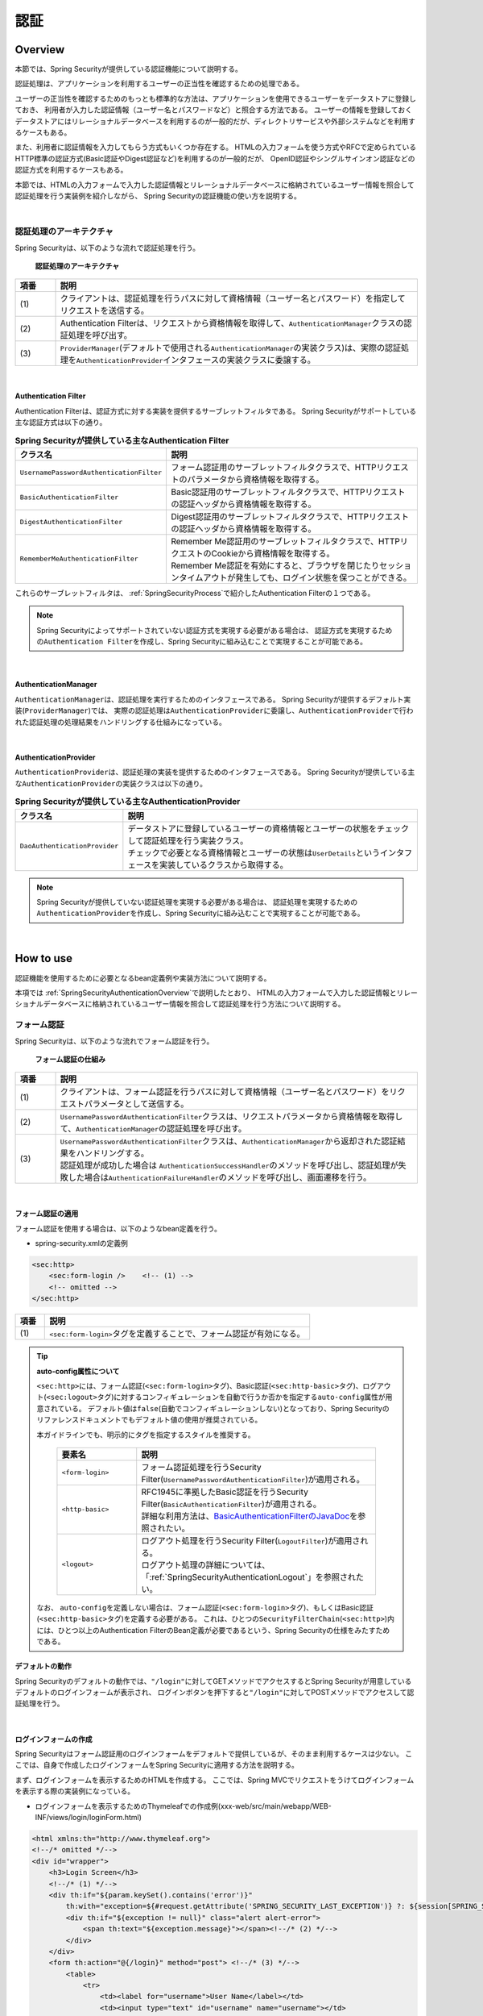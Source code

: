 .. _SpringSecurityAuthentication:

認証
================================================================================

.. only:: html

 .. contents:: 目次
    :local:

.. _SpringSecurityAuthenticationOverview:

Overview
--------------------------------------------------------------------------------
本節では、Spring Securityが提供している認証機能について説明する。

認証処理は、アプリケーションを利用するユーザーの正当性を確認するための処理である。

ユーザーの正当性を確認するためのもっとも標準的な方法は、アプリケーションを使用できるユーザーをデータストアに登録しておき、
利用者が入力した認証情報（ユーザー名とパスワードなど）と照合する方法である。
ユーザーの情報を登録しておくデータストアにはリレーショナルデータベースを利用するのが一般的だが、ディレクトリサービスや外部システムなどを利用するケースもある。

また、利用者に認証情報を入力してもらう方式もいくつか存在する。
HTMLの入力フォームを使う方式やRFCで定められているHTTP標準の認証方式(Basic認証やDigest認証など)を利用するのが一般的だが、
OpenID認証やシングルサインオン認証などの認証方式を利用するケースもある。

本節では、HTMLの入力フォームで入力した認証情報とリレーショナルデータベースに格納されているユーザー情報を照合して認証処理を行う実装例を紹介しながら、
Spring Securityの認証機能の使い方を説明する。

|

認証処理のアーキテクチャ
^^^^^^^^^^^^^^^^^^^^^^^^^^^^^^^^^^^^^^^^^^^^^^^^^^^^^^^^^^^^^^^^^^^^^^^^^^^^^^^^

Spring Securityは、以下のような流れで認証処理を行う。

.. figure:: ./images_Authentication/AuthenticationArchitecture.png
    :width: 100%

    **認証処理のアーキテクチャ**

.. tabularcolumns:: |p{0.10\linewidth}|p{0.90\linewidth}|
.. list-table::
    :header-rows: 1
    :widths: 10 90

    * - 項番
      - 説明
    * - | (1)
      - | クライアントは、認証処理を行うパスに対して資格情報（ユーザー名とパスワード）を指定してリクエストを送信する。
    * - | (2)
      - | Authentication Filterは、リクエストから資格情報を取得して、\ ``AuthenticationManager``\ クラスの認証処理を呼び出す。
    * - | (3)
      - | \ ``ProviderManager``\ (デフォルトで使用される\ ``AuthenticationManager``\ の実装クラス)は、実際の認証処理を\ ``AuthenticationProvider``\ インタフェースの実装クラスに委譲する。

|

.. _SpringSecurityAuthenticationFilter:

Authentication Filter
""""""""""""""""""""""""""""""""""""""""""""""""""""""""""""""""""""""""""""""""

Authentication Filterは、認証方式に対する実装を提供するサーブレットフィルタである。
Spring Securityがサポートしている主な認証方式は以下の通り。

.. tabularcolumns:: |p{0.25\linewidth}|p{0.75\linewidth}|
.. list-table:: **Spring Securityが提供している主なAuthentication Filter**
    :header-rows: 1
    :widths: 25 75

    * - クラス名
      - 説明
    * - | \ ``UsernamePasswordAuthenticationFilter``\
      - | フォーム認証用のサーブレットフィルタクラスで、HTTPリクエストのパラメータから資格情報を取得する。
    * - | \ ``BasicAuthenticationFilter``\
      - | Basic認証用のサーブレットフィルタクラスで、HTTPリクエストの認証ヘッダから資格情報を取得する。
    * - | \ ``DigestAuthenticationFilter``\
      - | Digest認証用のサーブレットフィルタクラスで、HTTPリクエストの認証ヘッダから資格情報を取得する。
    * - | \ ``RememberMeAuthenticationFilter``\
      - | Remember Me認証用のサーブレットフィルタクラスで、HTTPリクエストのCookieから資格情報を取得する。
        | Remember Me認証を有効にすると、ブラウザを閉じたりセッションタイムアウトが発生しても、ログイン状態を保つことができる。

これらのサーブレットフィルタは、 :ref:`SpringSecurityProcess`\ で紹介したAuthentication Filterの１つである。

.. note::

    Spring Securityによってサポートされていない認証方式を実現する必要がある場合は、
    認証方式を実現するための\ ``Authentication Filter``\ を作成し、Spring Securityに組み込むことで実現することが可能である。

|

AuthenticationManager
""""""""""""""""""""""""""""""""""""""""""""""""""""""""""""""""""""""""""""""""

\ ``AuthenticationManager``\ は、認証処理を実行するためのインタフェースである。
Spring Securityが提供するデフォルト実装(\ ``ProviderManager``\ )では、
実際の認証処理は\ ``AuthenticationProvider``\ に委譲し、\ ``AuthenticationProvider``\ で行われた認証処理の処理結果をハンドリングする仕組みになっている。

|

AuthenticationProvider
""""""""""""""""""""""""""""""""""""""""""""""""""""""""""""""""""""""""""""""""

\ ``AuthenticationProvider``\ は、認証処理の実装を提供するためのインタフェースである。
Spring Securityが提供している主な\ ``AuthenticationProvider``\の実装クラスは以下の通り。

.. tabularcolumns:: |p{0.25\linewidth}|p{0.75\linewidth}|
.. list-table:: **Spring Securityが提供している主なAuthenticationProvider**
    :header-rows: 1
    :widths: 25 75

    * - クラス名
      - 説明
    * - | \ ``DaoAuthenticationProvider``\
      - | データストアに登録しているユーザーの資格情報とユーザーの状態をチェックして認証処理を行う実装クラス。
        | チェックで必要となる資格情報とユーザーの状態は\ ``UserDetails``\ というインタフェースを実装しているクラスから取得する。

.. note::

    Spring Securityが提供していない認証処理を実現する必要がある場合は、
    認証処理を実現するための\ ``AuthenticationProvider``\を作成し、Spring Securityに組み込むことで実現することが可能である。

|

.. _howtouse_springsecurity:

How to use
--------------------------------------------------------------------------------

認証機能を使用するために必要となるbean定義例や実装方法について説明する。

本項では :ref:`SpringSecurityAuthenticationOverview`\ で説明したとおり、
HTMLの入力フォームで入力した認証情報とリレーショナルデータベースに格納されているユーザー情報を照合して認証処理を行う方法について説明する。

.. _form-login:

フォーム認証
^^^^^^^^^^^^^^^^^^^^^^^^^^^^^^^^^^^^^^^^^^^^^^^^^^^^^^^^^^^^^^^^^^^^^^^^^^^^^^^^

Spring Securityは、以下のような流れでフォーム認証を行う。

.. figure:: ./images_Authentication/AuthenticationForm.png
    :width: 100%

    **フォーム認証の仕組み**

.. tabularcolumns:: |p{0.10\linewidth}|p{0.90\linewidth}|
.. list-table::
    :header-rows: 1
    :widths: 10 90

    * - 項番
      - 説明
    * - | (1)
      - | クライアントは、フォーム認証を行うパスに対して資格情報（ユーザー名とパスワード）をリクエストパラメータとして送信する。
    * - | (2)
      - | \ ``UsernamePasswordAuthenticationFilter``\ クラスは、リクエストパラメータから資格情報を取得して、\ ``AuthenticationManager``\ の認証処理を呼び出す。
    * - | (3)
      - | \ ``UsernamePasswordAuthenticationFilter``\ クラスは、\ ``AuthenticationManager``\ から返却された認証結果をハンドリングする。
        | 認証処理が成功した場合は \ ``AuthenticationSuccessHandler``\ のメソッドを呼び出し、認証処理が失敗した場合は\ ``AuthenticationFailureHandler``\ のメソッドを呼び出し、画面遷移を行う。

|

.. _form-login-usage:

フォーム認証の適用
""""""""""""""""""""""""""""""""""""""""""""""""""""""""""""""""""""""""""""""""

フォーム認証を使用する場合は、以下のようなbean定義を行う。

* spring-security.xmlの定義例

.. code-block:: xml

    <sec:http>
        <sec:form-login />    <!-- (1) -->
        <!-- omitted -->
    </sec:http>

.. tabularcolumns:: |p{0.10\linewidth}|p{0.90\linewidth}|
.. list-table::
   :header-rows: 1
   :widths: 10 90

   * - 項番
     - 説明
   * - | (1)
     - | \ ``<sec:form-login>``\ タグを定義することで、フォーム認証が有効になる。

.. tip:: **auto-config属性について**

    \ ``<sec:http>``\ には、フォーム認証(\ ``<sec:form-login>``\ タグ)、Basic認証(\ ``<sec:http-basic>``\ タグ)、ログアウト(\ ``<sec:logout>``\ タグ)に対するコンフィギュレーションを自動で行うか否かを指定する\ ``auto-config``\ 属性が用意されている。
    デフォルト値は\ ``false``\ (自動でコンフィギュレーションしない)となっており、Spring Securityのリファレンスドキュメントでもデフォルト値の使用が推奨されている。

    本ガイドラインでも、明示的にタグを指定するスタイルを推奨する。

     .. tabularcolumns:: |p{0.25\linewidth}|p{0.75\linewidth}|
     .. list-table::
         :header-rows: 1
         :widths: 25 75

         * - 要素名
           - 説明
         * - | ``<form-login>``\
           - | フォーム認証処理を行うSecurity Filter(\ ``UsernamePasswordAuthenticationFilter``\ )が適用される。
         * - | \ ``<http-basic>``\
           - | RFC1945に準拠したBasic認証を行うSecurity Filter(\ ``BasicAuthenticationFilter``\ )が適用される。
             | 詳細な利用方法は、\ `BasicAuthenticationFilterのJavaDoc <http://docs.spring.io/spring-security/site/docs/4.2.3.RELEASE/apidocs/org/springframework/security/web/authentication/www/BasicAuthenticationFilter.html>`_\ を参照されたい。
         * - | \ ``<logout>``\
           - | ログアウト処理を行うSecurity Filter(\ ``LogoutFilter``\ )が適用される。
             | ログアウト処理の詳細については、「\ :ref:`SpringSecurityAuthenticationLogout`\ 」を参照されたい。

    なお、 ``auto-config``\を定義しない場合は、フォーム認証(\ ``<sec:form-login>``\ タグ)、もしくはBasic認証(\ ``<sec:http-basic>``\ タグ)を定義する必要がある。
    これは、ひとつの\ ``SecurityFilterChain``\(\ ``<sec:http>``\)内には、ひとつ以上のAuthentication FilterのBean定義が必要であるという、Spring Securityの仕様をみたすためである。

.. _form-login-default-operation:

デフォルトの動作
""""""""""""""""""""""""""""""""""""""""""""""""""""""""""""""""""""""""""""""""

Spring Securityのデフォルトの動作では、\ ``"/login"``\ に対してGETメソッドでアクセスするとSpring Securityが用意しているデフォルトのログインフォームが表示され、
ログインボタンを押下すると\ ``"/login"``\ に対してPOSTメソッドでアクセスして認証処理を行う。

|

.. _SpringSecurityAuthenticationLoginForm:

ログインフォームの作成
""""""""""""""""""""""""""""""""""""""""""""""""""""""""""""""""""""""""""""""""
Spring Securityはフォーム認証用のログインフォームをデフォルトで提供しているが、そのまま利用するケースは少ない。
ここでは、自身で作成したログインフォームをSpring Securityに適用する方法を説明する。

まず、ログインフォームを表示するためのHTMLを作成する。
ここでは、Spring MVCでリクエストをうけてログインフォームを表示する際の実装例になっている。

* ログインフォームを表示するためのThymeleafでの作成例(xxx-web/src/main/webapp/WEB-INF/views/login/loginForm.html)

.. code-block:: HTML

    <html xmlns:th="http://www.thymeleaf.org">
    <!--/* omitted */-->
    <div id="wrapper">
        <h3>Login Screen</h3>
        <!--/* (1) */-->
        <div th:if="${param.keySet().contains('error')}"
            th:with="exception=${#request.getAttribute('SPRING_SECURITY_LAST_EXCEPTION')} ?: ${session[SPRING_SECURITY_LAST_EXCEPTION]}">
            <div th:if="${exception != null}" class="alert alert-error">
                <span th:text="${exception.message}"></span><!--/* (2) */-->
            </div>
        </div>
        <form th:action="@{/login}" method="post"> <!--/* (3) */-->
            <table>
                <tr>
                    <td><label for="username">User Name</label></td>
                    <td><input type="text" id="username" name="username"></td>
                </tr>
                <tr>
                    <td><label for="password">Password</label></td>
                    <td><input type="password" id="password" name="password"></td>
                </tr>
                <tr>
                    <td>&nbsp;</td>
                    <td><button>Login</button></td>
                </tr>
            </table>
        </form>
    </div>
    <!--/* omitted */-->

.. tabularcolumns:: |p{0.10\linewidth}|p{0.90\linewidth}|
.. list-table::
    :header-rows: 1
    :widths: 10 90

    * - 項番
      - 説明
    * - | (1)
      - | 認証エラーを表示するためのエリア。
    * - | (2)
      - | 認証エラー時に出力させる例外メッセージを出力する。
        | なお、認証エラーが発生した場合は、セッション又はリクエストスコープに\ ``"SPRING_SECURITY_LAST_EXCEPTION"``\ という属性名で例外オブジェクトが格納される。
    * - | (3)
      - | ユーザー名とパスワードを入力するためのログインフォーム。
        | ここではユーザー名を\ ``username``\、パスワードを\ ``passowrd``\ というリクエストパラメータで送信する。
        | また、\ ``th:action``\ を使用することで、CSRF対策用のトークン値がリクエストパラメータで送信される。
        | CSRF対策については、「:ref:`SpringSecurityCsrf`」で説明する。

|

つぎに、作成したログインフォームをSpring Securityに適用する。

* spring-security.xmlの定義例

.. code-block:: xml

    <sec:http>
        <sec:form-login 
            login-page="/login/loginForm"
            login-processing-url="/login"  /> <!-- (1)(2) -->
        <sec:intercept-url pattern="/login/**" access="permitAll"/>  <!-- (3) -->
        <sec:intercept-url pattern="/**" access="isAuthenticated()"/> <!-- (4) -->
    </sec:http>

.. tabularcolumns:: |p{0.10\linewidth}|p{0.90\linewidth}|
.. list-table::
    :header-rows: 1
    :widths: 10 90

    * - 項番
      - 説明
    * - | (1)
      - | \ ``login-page``\ 属性にログインフォームを表示するためのパスを指定する。
        | 匿名ユーザーが認証を必要とするWebリソースにアクセスした場合は、この属性に指定したパスにリダイレクトしてログインフォームを表示する。
        | ここでは、Spring MVCでリクエストを受けてログインフォームを表示している。
        | 詳細は 「:ref:`spring-security-authentication-mvc`」を参照されたい。
    * - | (2)
      - | \ ``login-processing-url``\ 属性に認証処理を行うためのパスを指定する。
        | デフォルトのパスも\ ``"/login"``\ であるが、ここでは明示的に指定することとする。
    * - | (3)
      - | ログインフォームが格納されている\ ``/login``\ パス配下に対し、すべてのユーザーがアクセスできる権限を付与する。
        | Webリソースに対してアクセスポリシーの指定方法については、「\ :ref:`SpringSecurityAuthorization`\ 」を参照されたい。
    * - | (4)
      - | アプリケーションで扱うWebリソースに対してアクセス権を付与する。
        | 上記例では、Webアプリケーションのルートパスの配下に対して、認証済みユーザーのみがアクセスできる権限を付与している。
        | Webリソースに対してアクセスポリシーの指定方法については、「\ :ref:`SpringSecurityAuthorization`\ 」を参照されたい。

.. note:: **Spring Security 4.0における変更**

    Spring Security 4.0から、以下の設定のデフォルト値が変更されている

    * username-parameter
    * password-parameter
    * login-processing-url
    * authentication-failure-url 

|

.. _SpringSecurityAuthenticationScreenFlowOnSuccess:

認証成功時のレスポンス
^^^^^^^^^^^^^^^^^^^^^^^^^^^^^^^^^^^^^^^^^^^^^^^^^^^^^^^^^^^^^^^^^^^^^^^^^^^^^^^^

Spring Securityは、認証成功時のレスポンスを制御するためのコンポーネントとして、
\ ``AuthenticationSuccessHandler``\ というインタフェースと実装クラスを提供している。

.. tabularcolumns:: |p{0.35\linewidth}|p{0.65\linewidth}|
.. list-table:: **AuthenticationSuccessHandlerの実装クラス**
    :header-rows: 1
    :widths: 35 65

    * - 実装クラス
      - 説明
    * - | \ ``SavedRequestAwareAuthenticationSuccessHandler``\
      - | 認証前にアクセスを試みたURLにリダイレクトを行う実装クラス。
        | **デフォルトで使用される実装クラス。**
    * - | \ ``SimpleUrlAuthenticationSuccessHandler``\
      - | \ ``defaultTargetUrl``\ にリダイレクト又はフォワードを行う実装クラス。

デフォルトの動作
""""""""""""""""""""""""""""""""""""""""""""""""""""""""""""""""""""""""""""""""

Spring Securityのデフォルトの動作では、認証前にアクセスを拒否したリクエストをHTTPセッションに保存しておいて、
認証が成功した際にアクセスを拒否したリクエストを復元してリダイレクトする。
認証したユーザーにリダイレクト先へのアクセス権があればページが表示され、アクセス権がなければ認可エラーとなる。
この動作を実現するために使用されるのが、\ ``SavedRequestAwareAuthenticationSuccessHandler``\ クラスである。

ログインフォームを明示的に表示してから認証処理を行った後の遷移先は、Spring Securityのデフォルトの設定では
Webアプリケーションのルートパス(\ ``"/"``\ )となっているため、認証成功時はWebアプリケーションのルートパスにリダイレクトされる。

|

.. _SpringSecurityAuthenticationScreenFlowOnFailure:

認証失敗時のレスポンス
^^^^^^^^^^^^^^^^^^^^^^^^^^^^^^^^^^^^^^^^^^^^^^^^^^^^^^^^^^^^^^^^^^^^^^^^^^^^^^^^

Spring Securityは、認証失敗時のレスポンスを制御するためのコンポーネントとして、
\ ``AuthenticationFailureHandler``\ というインタフェースと実装クラスを提供している。

.. tabularcolumns:: |p{0.35\linewidth}|p{0.65\linewidth}|
.. list-table:: **AuthenticationFailureHandlerの実装クラス**
    :header-rows: 1
    :widths: 35 65

    * - 実装クラス
      - 説明
    * - | \ ``SimpleUrlAuthenticationFailureHandler``\
      - | 指定したパス(\ ``defaultFailureUrl``\ )にリダイレクト又はフォワードを行う実装クラス。
    * - | \ ``ExceptionMappingAuthenticationFailureHandler``\
      - | 認証例外と遷移先のURLをマッピングすることができる実装クラス。
        | Spring Securityはエラー原因毎に発生する例外クラスが異なるため、この実装クラスを使用するとエラーの種類毎に遷移先を切り替えることが可能である。
    * - | \ ``DelegatingAuthenticationFailureHandler``\
      - | 認証例外と\ ``AuthenticationFailureHandler``\ をマッピングすることができる実装クラス。 
        | \ ``ExceptionMappingAuthenticationFailureHandler``\ と似ているが、認証例外毎に\ ``AuthenticationFailureHandler``\ を指定できるので、より柔軟な振る舞いをサポートすることができる。

デフォルトの動作
""""""""""""""""""""""""""""""""""""""""""""""""""""""""""""""""""""""""""""""""

Spring Securityのデフォルトの動作では、ログインフォームを表示するためのパスに\ ``"error"``\ というクエリパラメータが付与されたURLにリダイレクトする。

例として、ログインフォームを表示するためのパスが\ ``"/login"``\ の場合は\ ``"/login?error"``\ にリダイレクトされる。
  

|

DB認証
^^^^^^^^^^^^^^^^^^^^^^^^^^^^^^^^^^^^^^^^^^^^^^^^^^^^^^^^^^^^^^^^^^^^^^^^^^^^^^^^

Spring Securityは、以下のような流れでDB認証を行う。

.. figure:: ./images_Authentication/AuthenticationDatabase.png
    :width: 100%

    **DB認証の仕組み**

.. tabularcolumns:: |p{0.10\linewidth}|p{0.90\linewidth}|
.. list-table::
    :header-rows: 1
    :widths: 10 90
    :class: longtable

    * - 項番
      - 説明
    * - | (1)
      - | Spring Securityはクライアントからの認証依頼を受け、\ ``DaoAuthenticationProvider``\ の認証処理を呼び出す。
    * - | (2)
      - | \ ``DaoAuthenticationProvider``\ は、\ ``UserDetailsService``\ のユーザー情報取得処理を呼び出す。
    * - | (3)
      - | ``UserDetailsService``\ の実装クラスは、データストアからユーザー情報を取得する。
    * - | (4)
      - | ``UserDetailsService``\ の実装クラスは、データストアから取得したユーザー情報から\ ``UserDetails``\ を生成する。
    * - | (5)
      - | \ ``DaoAuthenticationProvider``\ は、\ ``UserDetailsService``\ から返却された\ ``UserDetails``\ とクライアントが指定した認証情報との照合を行い、クライアントが指定したユーザーの正当性をチェックする。

.. raw:: latex

   \newpage

.. note:: **Spring Securityが提供するDB認証**

    Spring Securityは、ユーザー情報をリレーショナルデータベースからJDBC経由で取得するための実装クラスを提供している。

    * \ ``org.springframework.security.core.userdetails.User``\ (\ ``UserDetails``\ の実装クラス)
    * \ ``org.springframework.security.core.userdetails.jdbc.JdbcDaoImpl`` \ (\ ``UserDetailsService``\ の実装クラス)

    これらの実装クラスは最低限の認証処理(パスワードの照合、有効ユーザーの判定)しか行わないため、そのまま利用できるケースは少ない。
    そのため、本ガイドラインでは、\ ``UserDetails``\ と\ ``UserDetailsService``\ の実装クラスを作成する方法について説明する。

|

UserDetailsの作成
""""""""""""""""""""""""""""""""""""""""""""""""""""""""""""""""""""""""""""""""

\ ``UserDetails``\ は、認証処理で必要となる資格情報(ユーザー名とパスワード)とユーザーの状態を提供するためのインタフェースで、以下のメソッドが定義されている。
\ ``AuthenticationProvider``\ として\ ``DaoAuthenticationProvider``\ を使用する場合は、アプリケーションの要件に合わせて\ ``UserDetails``\ の実装クラスを作成する。

*UserDetailsインタフェース*

.. code-block:: java

    public interface UserDetails extends Serializable {
        String getUsername(); // (1)
        String getPassword(); // (2)
        boolean isEnabled(); // (3)
        boolean isAccountNonLocked(); // (4)
        boolean isAccountNonExpired(); // (5)
        boolean isCredentialsNonExpired(); // (6)
        Collection<? extends GrantedAuthority> getAuthorities(); // (7)
    }

.. tabularcolumns:: |p{0.10\linewidth}|p{0.25\linewidth}|p{0.65\linewidth}|
.. list-table::
    :header-rows: 1
    :widths: 10 25 65
    :class: longtable

    * - 項番
      - メソッド名
      - 説明
    * - | (1)
      - | \ ``getUsername``\
      - | ユーザー名を返却する。
    * - | (2)
      - | \ ``getPassword``\
      - | 登録されているパスワードを返却する。
        | このメソッドで返却したパスワードとクライアントから指定されたパスワードが一致しない場合は、\ ``DaoAuthenticationProvider``\ は\ ``BadCredentialsException``\ を発生させる。
    * - | (3)
      - | \ ``isEnabled``\
      - | 有効なユーザーかを判定する。有効な場合は\ ``true``\ を返却する。
        | 無効なユーザーの場合は、\ ``DaoAuthenticationProvider``\ は\ ``DisabledException``\ を発生させる。
    * - | (4)
      - | \ ``isAccountNonLocked``\
      - | アカウントのロック状態を判定する。ロックされていない場合は\ ``true``\ を返却する。
        | アカウントがロックされている場合は、\ ``DaoAuthenticationProvider``\ は\ ``LockedException``\ を発生させる。
    * - | (5)
      - | \ ``isAccountNonExpired``\
      - | アカウントの有効期限の状態を判定する。有効期限内の場合は\ ``true``\ を返却する。
        | 有効期限切れの場合は、\ ``DaoAuthenticationProvider``\ は\ ``AccountExpiredException``\ を発生させる。
    * - | (6)
      - | \ ``isCredentialsNonExpired``\
      - | 資格情報の有効期限の状態を判定する。有効期限内の場合は\ ``true``\ を返却する。
        | 有効期限切れの場合は、\ ``DaoAuthenticationProvider``\ は\ ``CredentialsExpiredException``\ を発生させる。
    * - | (7)
      - | \ ``getAuthorities``\
      - | ユーザーに与えられている権限リストを返却する。
        | このメソッドは認可処理で使用される。

.. raw:: latex

   \newpage

.. note:: **認証例外による遷移先の切り替え**

    \ ``DaoAuthenticationProvider``\ が発生させる例外毎に画面遷移を切り替えたい場合は、
    \ ``AuthenticationFailureHandler``\ として\ ``ExceptionMappingAuthenticationFailureHandler``\ を使用すると実現することができる。

    例として、ユーザーのパスワードの有効期限が切れた際にパスワード変更画面に遷移させたい場合は、
    \ ``ExceptionMappingAuthenticationFailureHandler``\ を使って\ ``CredentialsExpiredException``\ をハンドリングすると画面遷移を切り替えることができる。
    
    詳細は、:ref:`SpringSecurityAuthenticationCustomizingScreenFlowOnFailure`\ を参照されたい。

.. note:: **Spring Securityが提供する資格情報**

    Spring Securityは、資格情報(ユーザー名とパスワード)とユーザーの状態を保持するための実装クラス(\ ``org.springframework.security.core.userdetails.User``\ )を提供しているが、
    このクラスは認証処理に必要な情報しか保持することができない。
    一般的なアプリケーションでは、認証処理で使用しないユーザーの情報（ユーザーの氏名など）も必要になるケースが多いため、\ ``User``\ クラスをそのまま利用できるケースは少ない。

|

ここでは、アカウントの情報を保持する\ ``UserDetails``\ の実装クラスを作成する。 
本例は\ ``User``\ を継承することでも実現することができるが、\ ``UserDetails``\  を実装する方法の例として紹介している。

* UserDetailsの実装クラスの作成例


.. code-block:: java

    public class AccountUserDetails implements UserDetails { // (1)

        private final Account account;
        private final Collection<GrantedAuthority> authorities;

        public AccountUserDetails(
            Account account, Collection<GrantedAuthority> authorities) {
            // (2)
            this.account = account;
            this.authorities = authorities;
        }

        // (3)
        public String getPassword() {
            return account.getPassword();
        }
        public String getUsername() {
            return account.getUsername();
        }
        public boolean isEnabled() {
            return account.isEnabled();
        }
        public Collection<GrantedAuthority> getAuthorities() {
            return authorities;
        }

        // (4)
        public boolean isAccountNonExpired() {
            return true;
        }
        public boolean isAccountNonLocked() {
            return true;
        }
        public boolean isCredentialsNonExpired() {
            return true;
        }

        // (5)
        public Account getAccount() {
            return account;
        }

    }

.. tabularcolumns:: |p{0.10\linewidth}|p{0.90\linewidth}|
.. list-table::
    :header-rows: 1
    :widths: 10 90

    * - 項番
      - 説明
    * - | (1)
      - | \ ``UserDetails``\ インタフェースを実装したクラスを作成する。
    * - | (2)
      - | ユーザー情報と権限情報をプロパティに保持する。
    * - | (3)
      - | \ ``UserDetails``\ インタフェースに定義されているメソッドを実装する。
    * - | (4)
      - | 本節の例では、「アカウントのロック」「アカウントの有効期限切れ」「資格情報の有効期限切れ」に対するチェックは未実装であるが、要件に合わせて実装されたい。
    * - | (5)
      - | 認証処理成功後の処理でアカウント情報にアクセスできるようにするために、getterメソッドを用意する。

|

Spring Securityは、\ ``UserDetails``\ の実装クラスとして\ ``User``\ クラスを提供している。
\ ``User``\ クラスを継承すると資格情報とユーザーの状態を簡単に保持することができる。

* Userクラスを継承したUserDetails実装クラスの作成例

.. code-block:: java

    public class AccountUserDetails extends User {

        private final Account account;

        public AccountUserDetails(Account account, boolean accountNonExpired,
                boolean credentialsNonExpired, boolean accountNonLocked,
                Collection<GrantedAuthority> authorities) {
            super(account.getUsername(), account.getPassword(),
                    account.isEnabled(), true, true, true, authorities);
            this.account = account;
        }

        public Account getAccount() {
            return account;
        }
    }

|

.. _SpringSecurityAuthenticationUserDetailsService:

UserDetailsServiceの作成
""""""""""""""""""""""""""""""""""""""""""""""""""""""""""""""""""""""""""""""""

\ ``UserDetailsService``\ は、認証処理で必要となる資格情報とユーザーの状態をデータストア
から取得するためのインタフェースで、以下のメソッドが定義されている。
\ ``AuthenticationProvider``\ として\ ``DaoAuthenticationProvider``\ を使用する場合は、
アプリケーションの要件に合わせて\ ``UserDetailsService``\ の実装クラスを作成する。

* UserDetailsServiceインタフェース

.. code-block:: java

    public interface UserDetailsService {
        UserDetails loadUserByUsername(String username) throws UsernameNotFoundException;
    }

|

ここでは、データベースからアカウント情報を検索して、\ ``UserDetails``\ のインスタンス
を生成するためのサービスクラスを作成する。
本サンプルでは、\ ``SharedService``\ を使用して、アカウント情報を取得している。
\ ``SharedService``\ については、:ref:`service-label`\ を参照されたい。

* AccountSharedServiceインタフェースの作成例

.. code-block:: java

    public interface AccountSharedService {
        Account findOne(String username);
    }

* AccountSharedServiceの実装クラスの作成例

.. code-block:: java

    // (1)
    @Service
    @Transactional
    public class AccountSharedServiceImpl implements AccountSharedService {
        @Inject
        AccountRepository accountRepository;

        // (2)
        @Override
        public Account findOne(String username) {
            Account account = accountRepository.findOneByUsername(username);
            if (account == null) {
                throw new ResourceNotFoundException("The given account is not found! username="
                        + username);
            }
            return account;
        }
    }

.. tabularcolumns:: |p{0.10\linewidth}|p{0.90\linewidth}|
.. list-table::
    :header-rows: 1
    :widths: 10 90

    * - 項番
      - 説明
    * - | (1)
      - | \ ``AccountSharedService``\ インタフェースを実装したクラスを作成し、\ ``@Service``\ を付与する。
        | 上記例では、コンポーネントスキャン機能を使って\ ``AccountSharedServiceImpl``\ をDIコンテナに登録している。
    * - |  (2)
      - | データベースからアカウント情報を検索する。
        | アカウント情報が見つからない場合は、共通ライブラリの例外である\ ``ResourceNotFoundException``\ を発生させる。
        | Repositoryの作成例については、「:doc:`../Tutorial/TutorialSecurity`」を参照されたい。

* UserDetailsServiceの実装クラスの作成例

.. code-block:: java

    // (1)
    @Service
    @Transactional
    public class AccountUserDetailsService implements UserDetailsService {
        @Inject
        AccountSharedService accountSharedService;

        public UserDetails loadUserByUsername(String username)
                throws UsernameNotFoundException {

            try {
                Account account = accountSharedService.findOne(username);
                // (2)
                return new AccountUserDetails(account, getAuthorities(account));
            } catch (ResourceNotFoundException e) {
                // (3)
                throw new UsernameNotFoundException("user not found", e);
            }
        }

        // (4)
        private Collection<GrantedAuthority> getAuthorities(Account account) {
            if (account.isAdmin()) {
                return AuthorityUtils.createAuthorityList("ROLE_USER", "ROLE_ADMIN");
            } else {
                return AuthorityUtils.createAuthorityList("ROLE_USER");
            }
        }
    }

.. tabularcolumns:: |p{0.10\linewidth}|p{0.90\linewidth}|
.. list-table::
    :header-rows: 1
    :widths: 10 90

    * - 項番
      - 説明
    * - | (1)
      - | \ ``UserDetailsService``\ インタフェースを実装したクラスを作成し、\ ``@Service``\ を付与する。
        | 上記例では、コンポーネントスキャン機能を使って\ ``UserDetailsService``\ をDIコンテナに登録している。
    * - | (2)
      - | \ ``AccountSharedService``\ を使用してアカウント情報を取得する。
        | アカウント情報が見つかった場合は、\ ``UserDetails``\ を生成する。
        | 上記例では、ユーザー名、パスワード、ユーザーの有効状態をアカウント情報から取得している。
    * - | (3)
      - | アカウント情報が見つからない場合は、\ ``UsernameNotFoundException``\ を発生させる。
    * - | (4)
      - | ユーザーが保持する権限(ロール)情報を生成する。ここで生成した権限(ロール)情報は、認可処理で使用される。

.. note:: **認可で使用する権限情報**

    Spring Securityの認可処理は、\ ``"ROLE_"``\ で始まる権限情報をロールとして扱う。
    そのため、ロールを使用してリソースへのアクセス制御を行う場合は、 ロールとして扱う権限情報に\ ``"ROLE_"``\ プレフィックスを付与する必要がある。

.. note:: **認証例外情報の隠蔽**

    Spring Securityのデフォルトの動作では、\ ``UsernameNotFoundException``\ は\ ``BadCredentialsException``\ という例外に変換してからエラー処理を行う。
    \ ``BadCredentialsException``\ は、クライアントから指定された資格情報のいずれかの項目に誤りがあることを通知するための例外であり、具体的なエラー理由がクライアントに通知されることはない。

|

.. _AuthenticationProviderConfiguration:

DB認証の適用
""""""""""""""""""""""""""""""""""""""""""""""""""""""""""""""""""""""""""""""""

作成した\ ``UserDetailsService``\ を使用して認証処理を行うためには、
\ ``DaoAuthenticationProvider``\ を有効化して、作成した\ ``UserDetailsService``\ を適用する必要がある。

* spring-security.xmlの定義例

.. code-block:: xml

    <sec:authentication-manager> <!-- (1) -->
        <sec:authentication-provider user-service-ref="accountUserDetailsService"> <!-- (2) -->
            <sec:password-encoder ref="passwordEncoder" /> <!-- (3) -->
        </sec:authentication-provider>
    </sec:authentication-manager>

    <bean id="passwordEncoder"
        class="org.springframework.security.crypto.bcrypt.BCryptPasswordEncoder" /> <!-- (4) -->

.. tabularcolumns:: |p{0.10\linewidth}|p{0.90\linewidth}|
.. list-table::
    :header-rows: 1
    :widths: 10 90

    * - 項番
      - 説明
    * - | (1)
      - | \ ``AuthenticationManager``\ をbean定義する。
    * - | (2)
      - | \ ``<sec:authentication-manager>``\ 要素内に ``<sec:authentication-provider>``\ 要素を定義する。
        | ``user-service-ref``\ 属性に「:ref:`SpringSecurityAuthenticationUserDetailsService`」で作成した ``AccountUserDetailsService``\ のbeanを指定する。
        | 本定義により、デフォルト設定の\ ``DaoAuthenticationProvider``\ が有効になる。
    * - | (3)
      - | パスワード照合時に使用する\ ``PasswordEncoder``\ のbeanを指定する。
    * - | (4)
      - | パスワード照合時に使用する\ ``PasswordEncoder``\ をBean定義する。
        | 上記例では、パスワードをBCryptアルゴリズムでハッシュ化する\ ``BCryptPasswordEncoder``\ を定義している。
        | パスワードのハッシュ化については、「:ref:`SpringSecurityAuthenticationPasswordHashing`」を参照されたい。

|

.. _SpringSecurityAuthenticationPasswordHashing:

パスワードのハッシュ化
^^^^^^^^^^^^^^^^^^^^^^^^^^^^^^^^^^^^^^^^^^^^^^^^^^^^^^^^^^^^^^^^^^^^^^^^^^^^^^^^

パスワードをデータベースなどに保存する場合は、パスワードそのものではなくパスワードの
ハッシュ値を保存するのが一般的である。

Spring Securityは、パスワードをハッシュ化するためのインタフェースと実装クラスを
提供しており、認証機能と連携して動作する。

Spring Securityが提供するインタフェースには、以下の2種類がある。

* \ ``org.springframework.security.crypto.password.PasswordEncoder``\
* \ ``org.springframework.security.authentication.encoding.PasswordEncoder``\

どちらも\ ``PasswordEncoder``\ という名前のインタフェースであるが、
\ ``org.springframework.security.authentication.encoding``\ パッケージの\ ``PasswordEncoder``\
は非推奨になっている。
パスワードのハッシュ化要件に制約がない場合は、\ ``org.springframework.security.crypto.password``\
パッケージの\ ``PasswordEncoder``\ インタフェースの実装クラスを使用することを推奨する。

.. note::

    非推奨の\ ``PasswordEncoder``\ の利用方法については、
    「:ref:`AuthenticationHowToExtendUsingDeprecatedPasswordEncoder`」を参照されたい。

|

*org.springframework.security.crypto.password.PasswordEncoderのメソッド定義*

.. code-block:: java

    public interface PasswordEncoder {
        String encode(CharSequence rawPassword);
        boolean matches(CharSequence rawPassword, String encodedPassword);
    }

.. tabularcolumns:: |p{0.15\linewidth}|p{0.85\linewidth}|
.. list-table:: **PasswordEncoderに定義されているメソッド**
    :header-rows: 1
    :widths: 15 85

    * - メソッド名
      - 説明
    * - | \ ``encode``\
      - | パスワードをハッシュ化するためのメソッド。
        | アカウントの登録処理やパスワード変更処理などでデータストアに保存するパスワードをハッシュ化する際に使用できる。
    * - | \ ``matches``\
      - | 平文のパスワードとハッシュ化されたパスワードを照合するためのメソッド。
        | このメソッドはSpring Securityの認証処理でも利用されるが、パスワード変更処理などで現在のパスワードや過去に使用していたパスワードと照合する際にも使用できる。

|

Spring Securityは、\ ``PasswordEncoder``\ インタフェースの実装クラスとして、以下の５クラスを提供している。

.. tabularcolumns:: |p{0.35\linewidth}|p{0.65\linewidth}|
.. list-table:: **PasswordEncoderの実装クラス**
    :header-rows: 1
    :widths: 35 65

    * - 実装クラス
      - 説明
    * - | \ ``BCryptPasswordEncoder``\
      - | BCryptアルゴリズムを使用してパスワードのハッシュ化及び照合を行う実装クラス。
        | 詳細は、\ `BCryptPasswordEncoderのJavaDoc <http://docs.spring.io/spring-security/site/docs/4.2.3.RELEASE/apidocs/org/springframework/security/crypto/bcrypt/BCryptPasswordEncoder.html>`_\ を参照されたい。
    * - | \ ``StandardPasswordEncoder``\
      - | SHA-256アルゴリズムを使用してパスワードのハッシュ化及び照合を行う実装クラス。
        | 詳細は、\ `StandardPasswordEncoderのJavaDoc <http://docs.spring.io/spring-security/site/docs/4.2.3.RELEASE/apidocs/org/springframework/security/crypto/password/StandardPasswordEncoder.html>`_\ を参照されたい。
    * - | \ ``NoOpPasswordEncoder``\
      - | ハッシュ化しない実装クラス。
        | テスト用のクラスであり、実際のアプリケーションで使用することはない。
    * - | \ ``Pbkdf2PasswordEncoder``\
      - | PBKDF2アルゴリズムを使用してパスワードのハッシュ化及び照合を行う実装クラス。\ ``Pbkdf2PasswordEncoder``\ はSpring Security 4.1から追加されたクラスである。
        | 詳細は、\ `Pbkdf2PasswordEncoderのJavaDoc <https://docs.spring.io/spring-security/site/docs/4.2.3.RELEASE/apidocs/org/springframework/security/crypto/password/Pbkdf2PasswordEncoder.html>`_\ を参照されたい。
    * - | \ ``SCryptPasswordEncoder``\
      - | SCryptアルゴリズムを使用してパスワードのハッシュ化及び照合を行う実装クラス。\ ``SCryptPasswordEncoder``\ はSpring Security 4.1から追加されたクラスである。
        | 詳細は、\ `SCryptPasswordEncoderのJavaDoc <https://docs.spring.io/spring-security/site/docs/4.2.3.RELEASE/apidocs/org/springframework/security/crypto/scrypt/SCryptPasswordEncoder.html>`_\ を参照されたい。

本節では、\ ``BCryptPasswordEncoder``\ の使い方について説明する。

.. note::

    ガイドラインでは\ ``BCryptPasswordEncoder``\ の使い方を紹介しているが、\ `OWASP <https://www.owasp.org/index.php/Password_Storage_Cheat_Sheet>`_\
    ではBCryptアルゴリズムよりPBKDF2アルゴリズムが推奨されている。
    また、\ `NIST800-132の「5 Password-Based Key Derivation Functions」 <http://nvlpubs.nist.gov/nistpubs/Legacy/SP/nistspecialpublication800-132.pdf>`_\
    ではPBKDFのハッシュ関数に使用するイテレーションカウントを、最低1,000、特に重要なキーや性能が問題にならないシステムの場合は10,000,000を設定することが推奨されている。
    イテレーションカウントが大きくなるほどパスワード強度は増すが、性能にあたえる影響も大きくなる。

|

 .. todo:: **TBD**

    PBKDF2アルゴリズムに対応するには、前述の\ ``Pbkdf2PasswordEncoder``\ を使用すればよい。
    \ ``Pbkdf2PasswordEncoder``\ の使用方法については、次版以降に記載する予定である。

|

BCryptPasswordEncoder
""""""""""""""""""""""""""""""""""""""""""""""""""""""""""""""""""""""""""""""""

\ ``BCryptPasswordEncoder``\ は、BCryptアルゴリズムを使用してパスワードのハッシュ化及びパスワードの照合を行う実装クラスである。
:ref:`ソルト<SpringSecurityAuthenticationPasswordHashSalt>` には16バイトの乱数(\ ``java.security.SecureRandom``\ )が使用され、
デフォルトでは1,024(2の10乗)回 :ref:`ストレッチング<SpringSecurityAuthenticationPasswordHashStength>` を行う。

* applicationContext.xmlの定義例

.. code-block:: xml

  <bean id="passwordEncoder"
      class="org.springframework.security.crypto.bcrypt.BCryptPasswordEncoder" > <!-- (1) -->
      <constructor-arg name="strength" value="11" /> <!-- (2) -->
  </bean>

.. tabularcolumns:: |p{0.10\linewidth}|p{0.90\linewidth}|
.. list-table::
    :header-rows: 1
    :widths: 10 90

    * - 項番
      - 説明
    * - | (1)
      - | passwordEncoderのクラスに\ ``BCryptPasswordEncoder``\ を指定する。
    * - | (2)
      - | コンストラクタの引数に、ハッシュ化のストレッチング回数のラウンド数を指定する。
        | 本引数は省略可能であり、指定できる値は\ ``4``\から\ ``31``\ である。
        | なお、未指定時のデフォルト値は\ ``10``\ である。
        | 本ガイドラインでは説明を省略するが、コンストラクタ引数として\ ``java.security.SecureRandom.SecureRandom``\ を指定することも可能である。

.. warning:: **SecureRandomの使用について**
  
    Linux環境で\ ``SecureRandom``\ を使用する場合、処理の遅延やタイムアウトが発生する場合がある。
    これは使用する乱数生成器に左右される事象であり、以下のドキュメントに説明がある。
  
    * https://docs.oracle.com/javase/8/docs/api/java/security/SecureRandom.html 
  
    本事象が発生する場合は、以下のいずれかの設定を追加することで回避することができる。
  
    * Javaコマンド実行時に ``-Djava.security.egd=file:/dev/urandom`` を指定する。 
  
    * ``${JAVA_HOME}/jre/lib/security/java.security`` 内の ``securerandom.source=/dev/random`` を ``securerandom.source=/dev/urandom`` に変更する。
  
    Java SE 7のb19以前のバージョン(正式リリース前)で本事象が発生する場合は、 ``/dev/urandom`` ではなく ``/dev/./urandom`` を指定する必要がある。ただし、 \ ``SecureRandom``\ で使用するアルゴリズムが \ ``NativePRNG``\ の場合は回避することができない。

|

\ ``BCryptPasswordEncoder``\ を使用して処理を行うクラスでは、\ ``PasswordEncoder``\ をDIコンテナからインジェクションして使用する。

.. code-block:: java

    @Service
    @Transactional
    public class AccountServiceImpl implements AccountService {

        @Inject
        AccountRepository accountRepository;

        @Inject
        PasswordEncoder passwordEncoder; // (1)

        public Account register(Account account, String rawPassword) {
            // omitted
            String encodedPassword = passwordEncoder.encode(rawPassword); // (2)
            account.setPassword(encodedPassword);
            // omitted
            return accountRepository.save(account);
        }

    }

.. tabularcolumns:: |p{0.10\linewidth}|p{0.90\linewidth}|
.. list-table::
    :header-rows: 1
    :widths: 10 90

    * - 項番
      - 説明
    * - | (1)
      - | \ ``PasswordEncoder``\ をインジェクションする。
    * - | (2)
      - | インジェクションした\ ``PasswordEncoder``\ のメソッドを呼び出す。
        | ここでは、データストアに保存するパスワードをハッシュ化している。

.. _SpringSecurityAuthenticationPasswordHashSalt:

.. note:: **ソルト**

    ハッシュ化対象のデータに追加する文字列のことである。
    ソルトをパスワードに付与することで、実際のパスワードより桁数が長くなるため、レインボークラックなどのパスワード解析を困難にすることができる。
    なお、**ソルトはユーザーごとに異なる値（ランダム値等）を設定することを推奨する。**
    これは、同じソルトを使用していると、ハッシュ値からハッシュ化前の文字列(パスワード)がわかってしまう可能性があるためである。

.. _SpringSecurityAuthenticationPasswordHashStength:

.. note:: **ストレッチング**

    ハッシュ関数の計算を繰り返し行うことで、保管するパスワードに関する情報を繰り返し暗号化することである。
    パスワードの総当たり攻撃への対策として、パスワード解析に必要な時間を延ばすために行う。
    しかし、ストレッチングはシステムの性能に影響を与えるので、システムの性能を考慮してストレッチング回数を決める必要がある。

    Spring Securityのデフォルトでは1,024(2の10乗)回ストレッチングを行うが、この回数はコンストラクタ引数(\ ``strength``\ )で変更することができる。
    \ ``strength``\ には4(16回)から31(2,147,483,648回)を指定することが可能である。
    ストレッチング回数が多いほどパスワードの強度は増すが、計算量が多くなるため性能にあたえる影響も大きくなる。

|

.. _SpringSecurityAuthenticationEvent:

認証イベントのハンドリング
^^^^^^^^^^^^^^^^^^^^^^^^^^^^^^^^^^^^^^^^^^^^^^^^^^^^^^^^^^^^^^^^^^^^^^^^^^^^^^^^

Spring Securityは、Spring Frameworkが提供しているイベント通知の仕組みを利用して、
認証処理の処理結果を他のコンポーネントと連携する仕組みを提供している。

この仕組みを利用すると、以下のようなセキュリティ要件をSpring Securityの認証機能に組み込むことが可能である。

* 認証成功、失敗などの認証履歴をデータベースやログに保存する。
* パスワードを連続して間違った場合にアカウントをロックする。

認証イベントの通知は、以下のような仕組みで行われる。

.. figure:: ./images_Authentication/AuthenticationEventNotification.png
    :width: 100%

    **イベント通知の仕組み**

.. tabularcolumns:: |p{0.10\linewidth}|p{0.90\linewidth}|
.. list-table::
    :header-rows: 1
    :widths: 10 90

    * - 項番
      - 説明
    * - | (1)
      - | Spring Securityの認証機能は、認証結果(認証情報や認証例外)を
        | \ ``AuthenticationEventPublisher``\ に渡して認証イベントの通知依頼を行う。
    * - | (2)
      - | \ ``AuthenticationEventPublisher``\ インタフェースのデフォルトの実装クラスは
        | \ 認証結果に対応する認証イベントクラスのインスタンスを生成し、\ ``ApplicationEventPublisher``\ に渡してイベントの通知依頼を行う。
    * - | (3)
      - | \ ``ApplicationEventPublisher``\ インタフェースの実装クラスは、\ ``ApplicationListener``\ インタフェースの実装クラスにイベントを通知する。
    * - | (4)
      - | ``ApplicationListener``\ の実装クラスの一つである\ ``ApplicationListenerMethodAdaptor``\ は、
        | \ ``@org.springframework.context.event.EventListener``\ が付与されているメソッドを呼び出してイベントを通知する。

.. note:: **メモ**

    Spring 4.1までは\ ``ApplicationListener``\ インタフェースの実装クラスを作成してイベントを受け取る必要があったが、
    Spring 4.2からはPOJOに\ ``@EventListener``\ を付与したメソッドを実装するだけでイベントを受け取ることが可能である。
    なお、Spring 4.2以降でも、従来通り\ ``ApplicationListener``\ インタフェースの実装クラスを作成してイベントを受け取ることも可能である。

Spring Security使用しているイベントは、認証が成功したことを通知するイベントと認証が失敗したことを通知するイベントの2種類に分類される。
以下にSpring Securityが用意しているイベントクラスを説明する。

|

認証成功イベント
""""""""""""""""""""""""""""""""""""""""""""""""""""""""""""""""""""""""""""""""

認証が成功した時にSpring Securityが通知する主なイベントは以下の3つである。
この3つのイベントは途中でエラーが発生しなければ、以下の順番ですべて通知される。

.. tabularcolumns:: |p{0.35\linewidth}|p{0.65\linewidth}|
.. list-table:: **認証が成功したことを通知するイベントクラス**
    :header-rows: 1
    :widths: 35 65

    * - イベントクラス
      - 説明
    * - \ ``AuthenticationSuccessEvent``\
      - \ ``AuthenticationProvider``\ による認証処理が成功したことを通知するためのイベントクラス。
        このイベントをハンドリングすると、クライアントが正しい認証情報を指定したことを検知することが可能である。
        なお、このイベントをハンドリングした後の後続処理でエラーが発生する可能性がある点に注意されたい。
    * - \ ``SessionFixationProtectionEvent``\
      - セッション固定攻撃対策の処理(セッションIDの変更処理)が成功したことを通知するためのイベントクラス。
        このイベントをハンドリングすると、変更後のセッションIDを検知することが可能になる。
    * - \ ``InteractiveAuthenticationSuccessEvent``\
      - 認証処理がすべて成功したことを通知するためのイベントクラス。
        このイベントをハンドリングすると、画面遷移を除くすべての認証処理が成功したことを検知することが可能になる。

|

認証失敗イベント
""""""""""""""""""""""""""""""""""""""""""""""""""""""""""""""""""""""""""""""""

認証が失敗した時にSpring Securityが通知する主なイベントは以下の通り。
認証に失敗した場合は、いずれか一つのイベントが通知される。

.. tabularcolumns:: |p{0.35\linewidth}|p{0.65\linewidth}|
.. list-table:: **認証が失敗したことを通知するイベントクラス**
    :header-rows: 1
    :widths: 35 65

    * - イベントクラス
      - 説明
    * - | \ ``AuthenticationFailureBadCredentialsEvent``\
      - | \ ``BadCredentialsException``\ が発生したことを通知するためのイベントクラス。
    * - | \ ``AuthenticationFailureDisabledEvent``\
      - | \ ``DisabledException``\ が発生したことを通知するためのイベントクラス。
    * - | \ ``AuthenticationFailureLockedEvent``\
      - | \ ``LockedException``\ が発生したことを通知するためのイベントクラス。
    * - | \ ``AuthenticationFailureExpiredEvent``\
      - | \ ``AccountExpiredException``\ が発生したことを通知するためのイベントクラス。
    * - | \ ``AuthenticationFailureCredentialsExpiredEvent``\
      - | \ ``CredentialsExpiredException``\ が発生したことを通知するためのイベントクラス。
    * - | \ ``AuthenticationFailureServiceExceptionEvent``\
      - | \ ``AuthenticationServiceException``\ が発生したことを通知するためのイベントクラス。

|

イベントリスナの作成
""""""""""""""""""""""""""""""""""""""""""""""""""""""""""""""""""""""""""""""""

認証イベントの通知を受け取って処理を行いたい場合は、\ ``@EventListener``\ を付与したメソッドを実装したクラスを作成し、DIコンテナに登録する。

* イベントリスナクラスの実装例

.. code-block:: java

    @Component
    public class AuthenticationEventListeners {

        private static final Logger log =
                LoggerFactory.getLogger(AuthenticationEventListeners.class);

    @EventListener // (1) 
    public void handleBadCredentials( 
        AuthenticationFailureBadCredentialsEvent event) { // (2) 
        log.info("Bad credentials is detected. username : {}", event.getAuthentication().getName()); 
        // omitted 
    } 


.. tabularcolumns:: |p{0.10\linewidth}|p{0.90\linewidth}|
.. list-table::
    :header-rows: 1
    :widths: 10 90

    * - 項番
      - 説明
    * - | (1)
      - | ``@EventListener``\ をメソッドに付与したメソッドを作成する。
    * - | (2)
      - | メソッドの引数にハンドリングしたい認証イベントクラスを指定する。

上記例では、クライアントが指定した認証情報に誤りがあった場合に通知される\ ``AuthenticationFailureBadCredentialsEvent``\ をハンドリングするクラスを作成する例としているが、
他のイベントも同じ要領でハンドリングすることが可能である。

|

.. _SpringSecurityAuthenticationLogout:

ログアウト
^^^^^^^^^^^^^^^^^^^^^^^^^^^^^^^^^^^^^^^^^^^^^^^^^^^^^^^^^^^^^^^^^^^^^^^^^^^^^^^^

Spring Securityは、以下のような流れでログアウト処理を行う。

.. figure:: ./images_Authentication/AuthenticationLogout.png
    :width: 100%

    **ログアウト処理の仕組み**

.. tabularcolumns:: |p{0.10\linewidth}|p{0.90\linewidth}|
.. list-table::
    :header-rows: 1
    :widths: 10 90

    * - 項番
      - 説明
    * - | (1)
      - | クライアントは、ログアウト処理を行うためのパスにリクエストを送信する。
    * - | (2)
      - | \ ``LogoutFilter``\ は、\ ``LogoutHandler``\ のメソッドを呼び出し、実際のログアウト処理を行う。
    * - | (3)
      - | \ ``LogoutFilter``\ は、\ ``LogoutSuccessHandler``\ のメソッドを呼び出し、画面遷移を行う。

|

\ ``LogoutHandler``\ の実装クラスは複数存在し、それぞれ以下の役割をもっている。

.. tabularcolumns:: |p{0.35\linewidth}|p{0.65\linewidth}|
.. list-table:: **主なLogoutHandlerの実装クラス**
    :header-rows: 1
    :widths: 35 65

    * - 実装クラス
      - 説明
    * - | \ ``SecurityContextLogoutHandler``\
      - | ログインユーザーの認証情報のクリアとセッションの破棄を行うクラス。
    * - | \ ``CookieClearingLogoutHandler``\
      - | 指定したクッキーを削除するためのレスポンスを行うクラス。
    * - | \ ``CsrfLogoutHandler``\
      - | CSRF対策用トークンの破棄を行うクラス。

これらの\ ``LogoutHandler``\ は、Spring Securityが提供しているbean定義をサポートするクラスが自動で\ ``LogoutFilter``\ に設定する仕組みになっているため、
基本的にはアプリケーションの開発者が直接意識する必要はない。
また、:ref:`Remember Me認証機能<SpringSecurityAuthenticationRememberMe>` を有効にすると、Remember Me認証用のTokenを破棄するための\ ``LogoutHandler``\ の実装クラスも設定される。

|

ログアウト処理の適用
""""""""""""""""""""""""""""""""""""""""""""""""""""""""""""""""""""""""""""""""

ログアウト処理を適用するためには、以下のようなbean定義を行う。

* spring-security.xmlの定義例

.. code-block:: xml

  <sec:http>
      <!-- omitted -->
      <sec:logout /> <!-- (1) -->
      <!-- omitted -->
  </sec:http>

.. tabularcolumns:: |p{0.10\linewidth}|p{0.90\linewidth}|
.. list-table::
   :header-rows: 1
   :widths: 10 90

   * - 項番
     - 説明
   * - | (1)
     - | \ ``<sec:logout>``\ タグを定義することで、ログアウト処理が有効となる。

.. note:: **Spring Security 4.0における変更**

    Spring Security 4.0から、以下の設定のデフォルト値が変更されている

    * logout-url 

.. tip:: **Cookieの削除**

   本ガイドラインでは説明を割愛するが、 \ ``<sec:logout>``\ タグには、ログアウト時に指定したCookieを削除するための\ ``delete-cookies``\ 属性が存在する。
   ただし、この属性を使用しても正常にCookieが削除できないケースが報告されている。

   詳細はSpring Securityの以下のJIRAを参照されたい。

   * https://jira.spring.io/browse/SEC-2091

デフォルトの動作
""""""""""""""""""""""""""""""""""""""""""""""""""""""""""""""""""""""""""""""""

Spring Securityのデフォルトの動作では、\ ``"/logout"``\ というパスにリクエストを送るとログアウト処理が行われる。
ログアウト処理では、「ログインユーザーの認証情報のクリア」「セッションの破棄」が行われる。

また、

* CSRF対策を行っている場合は、「CSRF対策用トークンの破棄」
* Remember Me認証機能を使用している場合は、「Remember Me認証用のTokenの破棄」

も行われる

.. _SpringSecurityAuthenticationLogoutForm:

* ログアウト処理を呼び出すためのThymeleafでの実装例

.. code-block:: HTML

    <html xmlns:th="http://www.thymeleaf.org">
    <!--/* omitted */-->
    <form th:action="@{/logout}" method="post"> <!--/* (1) */-->
        <button>ログアウト</button>
    </form>

.. tabularcolumns:: |p{0.10\linewidth}|p{0.90\linewidth}|
.. list-table::
    :header-rows: 1
    :widths: 10 90

    * - 項番
      - 説明
    * - | (1)
      - | ログアウト用のフォームを作成する。
        | また、\ ``th:action``\ を使用することで、CSRF対策用のトークン値がリクエストパラメータで送信される。
        | CSRF対策については、「:ref:`SpringSecurityCsrf`」で説明する。

.. note:: **CSRFトークンの送信**

    CSRF対策を有効にしている場合は、CSRF対策用のトークンをPOSTメソッドで送信する必要がある。

|

ログアウト成功時のレスポンス
^^^^^^^^^^^^^^^^^^^^^^^^^^^^^^^^^^^^^^^^^^^^^^^^^^^^^^^^^^^^^^^^^^^^^^^^^^^^^^

Spring Securityは、ログアウト成功時のレスポンスを制御するためのコンポーネントとして、
\ ``LogoutSuccessHandler``\ というインタフェースと実装クラスを提供している。

.. tabularcolumns:: |p{0.35\linewidth}|p{0.65\linewidth}|
.. list-table:: **AuthenticationFailureHandlerの実装クラス**
    :header-rows: 1
    :widths: 35 65

    * - 実装クラス
      - 説明
    * - | \ ``SimpleUrlLogoutSuccessHandler``\
      - | 指定したパス(\ ``defaultTargetUrl``\ )にリダイレクトを行う実装クラス。


デフォルトの動作
""""""""""""""""""""""""""""""""""""""""""""""""""""""""""""""""""""""""""""""""

Spring Securityのデフォルトの動作では、ログインフォームを表示するためのパスに\ ``"logout"``\
というクエリパラメータが付与されたURLにリダイレクトする。

例として、ログインフォームを表示するためのパスが\ ``"/login"``\ の場合は\ ``"/login?logout"``\
にリダイレクトされる。

|

.. _SpringSecurityAuthenticationAccess:

認証情報へのアクセス
^^^^^^^^^^^^^^^^^^^^^^^^^^^^^^^^^^^^^^^^^^^^^^^^^^^^^^^^^^^^^^^^^^^^^^^^^^^^^

認証されたユーザーの認証情報は、Spring Securityのデフォルト実装ではセッションに格納される。
セッションに格納された認証情報は、リクエスト毎に\ ``SecurityContextPersistenceFilter``\ クラスによって\ ``SecurityContextHolder``\ というクラスに格納され、同一スレッド内であればどこからでもアクセスすることができるようになる。

ここでは、認証情報から\ ``UserDetails``\ を取得し、取得した\ ``UserDetails``\ が保持している情報にアクセスする方法を説明する。

Javaからのアクセス
""""""""""""""""""""""""""""""""""""""""""""""""""""""""""""""""""""""""""""""""

一般的な業務アプリケーションでは、「いつ」「誰が」「どのデータに」「どのようなアクセスをしたか」を記録する監査ログを取得することがある。
このような要件を実現する際の「誰が」は、認証情報から取得することができる。

* Javaから認証情報へアクセスする実装例

.. code-block:: java

    Authentication authentication =
            SecurityContextHolder.getContext().getAuthentication(); // (1)
    String userUuid = null;
    if (authentication.getPrincipal() instanceof AccountUserDetails) {
        AccountUserDetails userDetails =
                AccountUserDetails.class.cast(authentication.getPrincipal()); // (2)
        userUuid = userDetails.getAccount().getUserUuid(); // (3)
    }
    if (log.isInfoEnabled()) {
        log.info("type:Audit\tuserUuid:{}\tresource:{}\tmethod:{}",
                userUuid, httpRequest.getRequestURI(), httpRequest.getMethod());
    }

.. tabularcolumns:: |p{0.10\linewidth}|p{0.90\linewidth}|
.. list-table::
    :header-rows: 1
    :widths: 10 90

    * - 項番
      - 説明
    * - | (1)
      - | \ ``SecurityContextHolder``\ から認証情報(\ ``Authentication``\ オブジェクト) を取得する。
    * - | (2)
      - | \ ``Authentication#getPrincipal()``\ メソッドを呼び出して、\ ``UserDetails``\ オブジェクトを取得する。
        | 認証済みでない場合(匿名ユーザーの場合)は、匿名ユーザーであることを示す文字列が返却されるため注意されたい。
    * - | (3)
      - | \ ``UserDetails``\ から処理に必要な情報を取得する。
        | ここでは、ユーザーを一意に識別するための値(UUID)を取得している。

.. warning:: **認証情報へのアクセスと結合度**

    Spring Securityのデフォルト実装では、認証情報をスレッドローカルの変数に格納しているため、リクエストを受けたスレッドと同じスレッドであればどこからでもアクセス可能である。
    この仕組みは便利ではあるが、認証情報を必要とするクラスが\ ``SecurityContextHolder``\ クラスに直接依存してしまうため、乱用するとコンポーネントの疎結合性が低下するので注意が必要である。

    Spring Securityでは、Spring MVCの機能と連携してコンポーネント間の疎結合性を保つための仕組みを別途提供している。
    Spring MVCとの連携方法については、「:ref:`SpringSecurityAuthenticationIntegrationWithSpringMVC`」で説明する。
    **本ガイドラインではSpring MVCとの連携を使用して認証情報を取得することを推奨する。**

.. note::

    認証処理用のフィルタ(FORM_LOGIN_FILTER)をカスタマイズする場合は、
    \ ``<sec:concurrency-control>``\ 要素の指定に加えて、以下の２つの\ ``SessionAuthenticationStrategy``\ クラスを有効化する必要がある。

    * | ``org.springframework.security.web.authentication.session.ConcurrentSessionControlAuthenticationStrategy``
      | 認証成功後にログインユーザ毎のセッション数をチェックするクラス。

    * | ``org.springframework.security.web.authentication.session.RegisterSessionAuthenticationStrategy``
      | 認証に成功したセッションをセッション管理領域に登録するクラス。

    version 1.0.x.RELEASEで依存しているSpring Security 3.1では、\ ``org.springframework.security.web.authentication.session.ConcurrentSessionControlStrategy``\ というクラスが提供されていたが、
    Spring Security 3.2より非推奨のAPIになり、Spring Security 4.0より廃止になっている。
    Spring Security 3.1からSpring Security 3.2以降にバージョンアップする場合は、以下のクラスを組み合わせて使用するように変更する必要がある。

    * ``ConcurrentSessionControlAuthenticationStrategy`` (Spring Security 3.2で追加)
    * ``RegisterSessionAuthenticationStrategy`` (Spring Security 3.2で追加)
    * ``org.springframework.security.web.authentication.session.SessionFixationProtectionStrategy``

    具体的な定義方法については、
    `Spring Security Reference -Web Application Security (Concurrency Control)- <http://docs.spring.io/spring-security/site/docs/4.2.3.RELEASE/reference/htmlsingle/#concurrent-sessions>`_ のサンプルコードを参考にされたい。

|

Thymeleafからのアクセス
""""""""""""""""""""""""""""""""""""""""""""""""""""""""""""""""""""""""""""""""

一般的なWebアプリケーションでは、ログインユーザーのユーザー情報などを画面に表示することがある。
このような要件を実現する際のログインユーザーのユーザー情報は、認証情報から取得することができる。

* Thymeleafのテンプレートで認証情報へアクセスする実装例

.. code-block:: HTML

    <html xmlns:th="http://www.thymeleaf.org" xmlns:sec="http://www.thymeleaf.org/thymeleaf-extras-springsecurity4">
    <!--/* omitted */-->
    ようこそ、
    <span sec:authentication="principal.account.lastName"></span> <!--/* (1) */-->
    さん。

.. tabularcolumns:: |p{0.10\linewidth}|p{0.90\linewidth}|
.. list-table::
    :header-rows: 1
    :widths: 10 90

    * - 項番
      - 説明
    * - | (1)
      - | 属性値にSpring Security Dialectから提供されている\ ``sec:authentication``\ 属性を使用して、認証情報(\ ``Authentication``\ オブジェクト) を取得する。
        | アクセスしたいプロパティへのパスを指定する。
        | ネストしているオブジェクトへアクセスしたい場合は、プロパティ名を\ ``"."``\ でつなげればよい。

.. tip:: **#authenticationオブジェクトの紹介**

    ここでは、\ ``sec:authentication``\ 属性を用いて認証情報が保持するユーザー情報を表示する際の実装例を説明したが、
    Spring Security Dialectから提供されている\ ``#authentication``\ オブジェクトを用いても、テンプレートHTMLから認証情報にアクセスする事が可能である。
    \ ``#authentication``\ オブジェクトは、 ${...} 式にて使用できるため、条件判定やリテラル置換等\ ``sec:authentication``\ 属性より複雑な使い方が可能である。

    上記の例は、以下のように記述できる

        .. code-block:: HTML

            <html xmlns:th="http://www.thymeleaf.org" xmlns:sec="http://www.thymeleaf.org/thymeleaf-extras-springsecurity4"><!--/* (1) */-->
            <!--/* omitted */-->
            <p th:text="|ようこそ、${#authentication.principal.account.lastName}さん。|"></p><!--/* (2) */-->
     .. tabularcolumns:: |p{0.25\linewidth}|p{0.75\linewidth}|
     .. list-table::
         :header-rows: 1
         :widths: 25 75

         * - 項番
           - 説明
         * - | (1)
           - | \ ``sec:authentication``\ 属性を使用する際には\ ``<html>``\ タグに\ ``xmlns:sec``\ 属性を定義していたが、
             | \ ``#authentication``\ オブジェクトを使用する際には、\ ``xmlns:sec``\ 属性の定義は不要である。
         * - | (2)
           - | \ ``#authentication``\ オブジェクトにて認証情報よりlastNameを取得し、lastNameの前後にリテラル置換を行っている。
|

.. _SpringSecurityAuthenticationIntegrationWithSpringMVC:

認証処理とSpring MVCの連携
^^^^^^^^^^^^^^^^^^^^^^^^^^^^^^^^^^^^^^^^^^^^^^^^^^^^^^^^^^^^^^^^^^^^^^^^^^^^^

Spring Securityは、Spring MVCと連携するためのコンポーネントをいくつか提供している。
ここでは、認証処理と連携するためのコンポーネントの使い方を説明する。

認証情報へのアクセス
""""""""""""""""""""""""""""""""""""""""""""""""""""""""""""""""""""""""""""""""

Spring Securityは、認証情報(\ ``UserDetails``\ )をSpring MVCのコントローラーのメソッドに引き渡すためのコンポーネントとして、\ ``AuthenticationPrincipalArgumentResolver``\ クラスを提供している。
\ ``AuthenticationPrincipalArgumentResolver``\ を使用すると、コントローラーのメソッド引数として\ ``UserDetails``\ インタフェースまたはその実装クラスのインスタンスを受け取ることができるため、コンポーネントの疎結合性を高めることができる。

認証情報(\ ``UserDetails``\ )をコントローラーの引数として受け取るためには、まず\ ``AuthenticationPrincipalArgumentResolver``\ をSpring MVCに適用する必要がある。
\ ``AuthenticationPrincipalArgumentResolver``\ を適用するためのbean定義は以下の通りである。
\ なお、`ブランクプロジェクト <https://github.com/Macchinetta/macchinetta-web-multi-blank-thymeleaf>`_\ には\ ``AuthenticationPrincipalArgumentResolver``\ が設定済みである。

* spring-mvc.xmlの定義例

.. code-block:: xml

    <mvc:annotation-driven>
        <mvc:argument-resolvers>
            <!-- omitted -->
            <!-- (1) -->
            <bean class="org.springframework.security.web.method.annotation.AuthenticationPrincipalArgumentResolver" />
            <!-- omitted -->
        </mvc:argument-resolvers>
  </mvc:annotation-driven>

.. tabularcolumns:: |p{0.10\linewidth}|p{0.90\linewidth}|
.. list-table::
    :header-rows: 1
    :widths: 10 90

    * - 項番
      - 説明
    * - | (1)
      - | \ ``HandlerMethodArgumentResolver``\ の実装クラスとして、\ ``AuthenticationPrincipalArgumentResolver``\ をSpring MVCに適用する。

|

認証情報(\ ``UserDetails``\ )をコントローラーのメソッドで受け取る際は、以下のようなメソッドを作成する。

* 認証情報(UserDetails)を受け取るメソッドの作成例

.. code-block:: java

    @RequestMapping("account")
    @Controller
    public class AccountController {

        public String view(
                @AuthenticationPrincipal AccountUserDetails userDetails, // (1)
                Model model) {
            model.addAttribute(userDetails.getAccount());
            return "profile";
        }

    }

.. tabularcolumns:: |p{0.10\linewidth}|p{0.90\linewidth}|
.. list-table::
    :header-rows: 1
    :widths: 10 90

    * - 項番
      - 説明
    * - | (1)
      - | 認証情報(\ ``UserDetails``\ ) を受け取るための引数を宣言し、\ ``@org.springframework.security.core.annotation.AuthenticationPrincipal``\を引数アノテーションとして指定する。
        | \ ``AuthenticationPrincipalArgumentResolver``\ は、\ ``@AuthenticationPrincipal``\ が付与されている引数に認証情報(\ ``UserDetails``\ )が設定される。

|

.. _SpringSecurityAuthenticationHowToExtend:

How to extend
--------------------------------------------------------------------------------

本節では、Spring Securityが用意しているカスタマイズポイントや拡張方法について説明する。

Spring Securityは、多くのカスタマイズポイントを提供しているため、すべてのカスタマイズポイントを紹介することはできないため、ここでは代表的なカスタマイズポイントに絞って説明を行う。

|

.. _SpringSecurityAuthenticationCustomizingForm:

フォーム認証のカスタマイズ
^^^^^^^^^^^^^^^^^^^^^^^^^^^^^^^^^^^^^^^^^^^^^^^^^^^^^^^^^^^^^^^^^^^^^^^^^^^^^^^^

フォーム認証処理のカスタマイズポイントを説明する。

認証パスの変更
""""""""""""""""""""""""""""""""""""""""""""""""""""""""""""""""""""""""""""""""

Spring Securityのデフォルトでは、認証処理を実行するためのパスは「\ ``"/login"``\」であるが、
以下のようなbean定義を行うことで変更することが可能である。

* spring-security.xmlの定義例

.. code-block:: xml

  <sec:http>
      <sec:form-login login-processing-url="/authentication" /> <!-- (1) --> 
      <!-- omitted -->
  </sec:http>

.. tabularcolumns:: |p{0.10\linewidth}|p{0.90\linewidth}|
.. list-table::
    :header-rows: 1
    :widths: 10 90

    * - 項番
      - 説明
    * - | (1)
      - | \ ``login-processing-url``\ 属性に認証処理を行うためのパスを指定する。

.. note::

    認証処理のパスを変更した場合は、:ref:`ログインフォーム<SpringSecurityAuthenticationLoginForm>` のリクエスト先も変更する必要がある。

|

資格情報を送るリクエストパラメータ名の変更
""""""""""""""""""""""""""""""""""""""""""""""""""""""""""""""""""""""""""""""""

Spring Securityのデフォルトでは、資格情報(ユーザー名とパスワード)を送るためのリクエストパラメータは「\ ``username``\」と「\ ``password``\ 」であるが、
以下のようなbean定義を行うことで変更することが可能である。

* spring-security.xmlの定義例

.. code-block:: xml

  <sec:http>
      <sec:form-login
          username-parameter="uid"
          password-parameter="pwd" /> <!-- (1) (2) -->
      <!-- omitted -->
  </sec:http>

.. tabularcolumns:: |p{0.10\linewidth}|p{0.90\linewidth}|
.. list-table::
    :header-rows: 1
    :widths: 10 90

    * - 項番
      - 説明
    * - | (1)
      - | \ ``username-parameter``\ 属性にユーザー名のリクエストパラメータ名を指定する。
    * - | (2)
      - | \ ``password-parameter``\ 属性にパスワードのリクエストパラメータ名を指定する。

.. note::

    リクエストパラメータ名を変更した場合は、:ref:`ログインフォーム<SpringSecurityAuthenticationLoginForm>` 内の項目名も変更する必要がある。

|

認証成功時のレスポンスのカスタマイズ
^^^^^^^^^^^^^^^^^^^^^^^^^^^^^^^^^^^^^^^^^^^^^^^^^^^^^^^^^^^^^^^^^^^^^^^^^^^^^^^^

認証成功時のレスポンスのカスタマイズポイントを説明する。

デフォルト遷移先の変更
""""""""""""""""""""""""""""""""""""""""""""""""""""""""""""""""""""""""""""""""

ログインフォームを自分で表示して認証処理を行った後の遷移先(デフォルトURL)は、
Webアプリケーションのルートパス(\ ``"/"``\ )だが、以下のようなbean定義を行うことで変更することが可能である。

* spring-security.xmlの定義例

.. code-block:: xml

  <sec:http>
      <sec:form-login default-target-url="/menu" /> <!-- (1) -->
  </sec:http>

.. list-table::
    :header-rows: 1
    :widths: 10 90

    * - 項番
      - 説明
    * - | (1)
      - | \ ``default-target-url``\ 属性に認証成功時に遷移するデフォルトのパスを指定する。

|

遷移先の固定化
""""""""""""""""""""""""""""""""""""""""""""""""""""""""""""""""""""""""""""""""

Spring Securityのデフォルトの動作では、未認証時に認証が必要なページへのリクエストを受信した場合は、受信したリクエストを一旦HTTPセッションに保存し、認証ページに遷移する。
認証成功時にリクエストを復元してリダイレクトするが、以下のようなbean定義を行うことで常に同じ画面に遷移させることが可能である。

* spring-security.xmlの定義例

.. code-block:: xml

  <sec:http>
      <sec:form-login
          default-target-url="/menu"
          always-use-default-target="true" /> <!-- (1) -->
  </sec:http>

.. tabularcolumns:: |p{0.10\linewidth}|p{0.90\linewidth}|
.. list-table::
    :header-rows: 1
    :widths: 10 90

    * - 項番
      - 説明
    * - | (1)
      - | \ ``always-use-default-target``\ 属性に\ ``true``\ を指定する。

|

AuthenticationSuccessHandlerの適用
""""""""""""""""""""""""""""""""""""""""""""""""""""""""""""""""""""""""""""""""

Spring Securityが提供しているデフォルトの動作をカスタマイズする仕組みだけでは要件をみたせない場合は、
以下のようなbean定義を行うことで\ ``AuthenticationSuccessHandler``\ インタフェースの実装クラスを直接適用することができる。

* spring-security.xmlの定義例

.. code-block:: xml

  <bean id="authenticationSuccessHandler" class="com.example.app.security.handler.MyAuthenticationSuccessHandler"> <!-- (1) -->

  <sec:http>
      <sec:form-login authentication-success-handler-ref="authenticationSuccessHandler" /> <!-- (2) -->
  </sec:http>

.. tabularcolumns:: |p{0.10\linewidth}|p{0.90\linewidth}|
.. list-table::
    :header-rows: 1
    :widths: 10 90

    * - 項番
      - 説明
    * - | (1)
      - | \ ``AuthenticationSuccessHandler``\ インタフェースの実装クラスをbean定義する。
    * - | (2)
      - | ``authentication-success-handler-ref``\ 属性に定義した\ ``authenticationSuccessHandler``\ を指定する。

.. warning:: **AuthenticationSuccessHandlerの責務**

    \ ``AuthenticationSuccessHandler``\ は、認証成功時におけるWeb層の処理(主に画面遷移に関する処理)を行うためのインタフェースである。
    そのため、認証失敗回数のクリアなどのビジネスルールに依存する処理（ビジネスロジック）をこのインタフェースの実装クラスを経由して呼び出すべきではない。

    ビジネスルールに依存する処理の呼び出しは、前節で紹介している「:ref:`SpringSecurityAuthenticationEvent`」の仕組みを使用されたい。

|

.. _SpringSecurityAuthenticationCustomizingScreenFlowOnFailure:

認証失敗時のレスポンスのカスタマイズ
^^^^^^^^^^^^^^^^^^^^^^^^^^^^^^^^^^^^^^^^^^^^^^^^^^^^^^^^^^^^^^^^^^^^^^^^^^^^^^^^

認証失敗時のレスポンスのカスタマイズポイントを説明する。

遷移先の変更
""""""""""""""""""""""""""""""""""""""""""""""""""""""""""""""""""""""""""""""""

Spring Securityのデフォルトの動作では、ログインフォームを表示するためのパスに\ ``"error"``\ というクエリパラメータが付与されたURLにリダイレクトするが、
以下のようなbean定義を行うことで変更することが可能である。

* spring-security.xmlの定義例

.. code-block:: xml

  <sec:http>
      <sec:form-login authentication-failure-url="/loginFailure" /> <!-- (1) -->
  </sec:http>

.. tabularcolumns:: |p{0.10\linewidth}|p{0.90\linewidth}|
.. list-table::
    :header-rows: 1
    :widths: 10 90

    * - 項番
      - 説明
    * - |  (1)
      - | \ ``authentication-failure-url``\ 属性に認証失敗時に遷移するパスを指定する。

|

AuthenticationFailureHandlerの適用
""""""""""""""""""""""""""""""""""""""""""""""""""""""""""""""""""""""""""""""""

Spring Securityが提供しているデフォルトの動作をカスタマイズする仕組みだけでは要件をみたせない場合は、
以下のようなbean定義を行うことで\ ``AuthenticationFailureHandler``\ インタフェースの実装クラスを直接適用することができる。

* spring-security.xmlの定義例

.. code-block:: xml

   <!-- (1) -->
  <bean id="authenticationFailureHandler"
      class="org.springframework.security.web.authentication.ExceptionMappingAuthenticationFailureHandler" />
      <property name="defaultFailureUrl" value="/login/systemError" /> <!-- (2) -->
      <property name="exceptionMappings"> <!-- (3) -->
          <props>
              <prop key="org.springframework.security.authentication.BadCredentialsException"> <!-- (4) -->
                  /login/badCredentials
              </prop>
              <prop key="org.springframework.security.core.userdetails.UsernameNotFoundException"> <!-- (5) -->
                  /login/usernameNotFound
              </prop>
              <prop key="org.springframework.security.authentication.DisabledException"> <!-- (6) -->
                  /login/disabled
              </prop>
              <!-- omitted -->
          </props>
      </property>
  </bean>

  <sec:http>
      <sec:form-login authentication-failure-handler-ref="authenticationFailureHandler" /> <!-- (7) -->
  </sec:http>


.. tabularcolumns:: |p{0.20\linewidth}|p{0.80\linewidth}|
.. list-table::
    :header-rows: 1
    :widths: 20 80
    :class: longtable

    * - | 項番
      - | 説明
    * - | (1)
      - | \ ``AuthenticationFailureHandler``\ インタフェースの実装クラスをbean定義する。
    * - | (2)
      - | \ ``defaultFailureUrl``\ 属性にデフォルトの遷移先のURLを指定する。
        | 下記(4)-(6)の定義に合致しない例外が発生した際は、本設定の遷移先に遷移する。
    * - | (3)
      - | \ ``exceptionMappings``\ プロパティにハンドルする\ ``org.springframework.security.authentication.AuthenticationServiceException``\ の実装クラスと例外発生時の遷移先を \ ``Map``\ 形式で設定する。
        | キーに\ ``org.springframework.security.authentication.AuthenticationServiceException``\ 実装クラスを設定し、値に遷移先URLを設定する。
    * - | (4)
      - | \ ``BadCredentialsException``\ 
        | パスワード照合失敗による認証エラー時にスローされる。
    * - | (5)
      - | \ ``UsernameNotFoundException``\ 
        | 不正ユーザーID（存在しないユーザーID）による認証エラー時にスローされる。
        | ``org.springframework.security.authentication.dao.AbstractUserDetailsAuthenticationProvider``\ を
        | 継承したクラスを認証プロバイダに指定している場合、``hideUserNotFoundExceptions``\ プロパティを\ ``false``\ に変更しないと本例外は、\ ``BadCredentialsException``\ に変更される。
    * - | (6)
      - | \  ``DisabledException``\
        | 無効ユーザーIDによる認証エラー時にスローされる。
    * - | (7)
      - | \ ``authentication-failure-handler-ref``\ 属性に\ ``authenticationFailureHandler``\ を設定する。

.. raw:: latex

   \newpage

.. note:: **例外発生時の制御**

    \ ``exceptionMappings``\ プロパティに定義した例外が発生した場合、例外にマッピングした遷移先にリダイレクトされるが、
    発生した例外オブジェクトがセッションスコープに格納されないため、Spring Securityが生成したエラーメッセージを画面に表示する事ができない。

    そのため、遷移先の画面で表示するエラーメッセージは、リダイレクト先の処理(Controller又はViewの処理)で生成する必要がある。

    また、以下のプロパティを参照する処理が呼び出されないため、設定値を変更しても動作が変わらないという点を補足しておく。

    * ``useForward``
    * ``allowSessionCreation``

|

ログアウト処理のカスタマイズ
^^^^^^^^^^^^^^^^^^^^^^^^^^^^^^^^^^^^^^^^^^^^^^^^^^^^^^^^^^^^^^^^^^^^^^^^^^^^^^^^

ログアウト処理のカスタマイズポイントを説明する。

ログアウトパスの変更
""""""""""""""""""""""""""""""""""""""""""""""""""""""""""""""""""""""""""""""""

Spring Securityのデフォルトでは、ログアウト処理を実行するためのパスは「\ ``"/logout"``\」であるが、
以下のようなbean定義を行うことで変更することが可能である。

* spring-security.xmlの定義例

.. code-block:: xml

  <sec:http>
      <!-- omitted -->
      <sec:logout logout-url="/auth/logout" /> <!-- (1) -->
      <!-- omitted -->
  </sec:http>

.. tabularcolumns:: |p{0.10\linewidth}|p{0.90\linewidth}|
.. list-table::
    :header-rows: 1
    :widths: 10 90

    * - 項番
      - 説明
    * - | (1)
      - | \ ``logout-url``\ 属性を設定し、ログアウト処理を行うパスを指定する。

.. note::

    ログアウトパスを変更した場合は、:ref:`ログアウトフォーム<SpringSecurityAuthenticationLogoutForm>` のリクエスト先も変更する必要がある。

.. tip:: **システムエラー発生時の振る舞い**
    システムエラーが発生した場合は、業務継続不可となるケースが多いと考えられる。
    システムエラー発生後、業務を継続させたくない場合は、以下のような対策を講じることを推奨する。
    
      * システムエラー発生時にセッション情報をクリアする。
      * システムエラー発生時に認証情報をクリアする。
    
    ここでは、共通ライブラリの例外ハンドリング機能を使用してシステム例外発生時に認証情報をクリアする例を説明する。
    例外ハンドリング機能の詳細については「\ :doc:`../ArchitectureInDetail/WebApplicationDetail/ExceptionHandling`\」を参照されたい。

      .. code-block:: java

        // (1)
        public class LogoutSystemExceptionResolver extends SystemExceptionResolver {
            // (2)
            @Override
            protected ModelAndView doResolveException(HttpServletRequest request,
                    HttpServletResponse response, java.lang.Object handler,
                    java.lang.Exception ex) {

                // SystemExceptionResolverの処理を行う
                ModelAndView resulut = super.doResolveException(request, response,
                        handler, ex);

                // 認証情報をクリアする (2)
                SecurityContextHolder.clearContext();

                return resulut;
            }
        }

      .. tabularcolumns:: |p{0.10\linewidth}|p{0.90\linewidth}|
      .. list-table::
          :header-rows: 1
          :widths: 10 90
      
          * - 項番
            - 説明
          * - | (1)
            - | \ ``org.terasoluna.gfw.web.exception.SystemExceptionResolver.SystemExceptionResolver``\ を拡張する。
          * - | (2)
            - | \ 認証情報をクリアする。

    なお、認証情報をクリアする方法以外にも、セッションをクリアすることでも、同様の要件を満たすことができる。
    プロジェクトの要件に合わせて実装されたい。

|

.. _SpringSecurityLogoutCustomizingScreenFlowOnSuccess:

ログアウト成功時のレスポンスのカスタマイズ
^^^^^^^^^^^^^^^^^^^^^^^^^^^^^^^^^^^^^^^^^^^^^^^^^^^^^^^^^^^^^^^^^^^^^^^^^^^^^^^^

ログアウト処理成功時のレスポンスのカスタマイズポイントを説明する。

遷移先の変更
""""""""""""""""""""""""""""""""""""""""""""""""""""""""""""""""""""""""""""""""

* spring-security.xmlの定義例

.. code-block:: xml

  <sec:http>
      <!-- omitted -->
      <sec:logout logout-success-url="/logoutSuccess" /> <!-- (1) -->
      <!-- omitted -->
  </sec:http>

.. tabularcolumns:: |p{0.10\linewidth}|p{0.90\linewidth}|
.. list-table::
    :header-rows: 1
    :widths: 10 90

    * - 項番
      - 説明
    * - | (1)
      - | \ ``logout-success-url``\ 属性を設定し、ログアウト成功時に遷移するパスを指定する。

|

LogoutSuccessHandlerの適用
""""""""""""""""""""""""""""""""""""""""""""""""""""""""""""""""""""""""""""""""

* spring-security.xmlの定義例

.. code-block:: xml
  
  <!-- (1) -->
  <bean id="logoutSuccessHandler" class="com.example.app.security.handler.MyLogoutSuccessHandler" /> 

  <sec:http>
      <!-- omitted -->
      <sec:logout success-handler-ref="logoutSuccessHandler" /> <!-- (2) -->
      <!-- omitted -->
  </sec:http>

.. tabularcolumns:: |p{0.10\linewidth}|p{0.90\linewidth}|
.. list-table::
    :header-rows: 1
    :widths: 10 90

    * - 項番
      - 説明
    * - | (1)
      - | \ ``LogoutSuccessHandler``\ インタフェースの実装クラスをbean定義する。
    * - | (2)
      - | ``success-handler-ref``\ 属性に\ ``LogoutSuccessHandler``\ を設定する。

|

.. _SpringSecurityAuthenticationCustomizingMessage:

エラーメッセージのカスタマイズ
^^^^^^^^^^^^^^^^^^^^^^^^^^^^^^^^^^^^^^^^^^^^^^^^^^^^^^^^^^^^^^^^^^^^^^^^^^^^^^^^

認証に失敗した場合、Spring Securityが用意しているエラーメッセージが表示されるが、
このエラーメッセージは変更することが可能である。

メッセージ変更方法の詳細については、\ :doc:`../ArchitectureInDetail/WebApplicationDetail/MessageManagement`\ を参照されたい。

システムエラー時のメッセージ
""""""""""""""""""""""""""""""""""""""""""""""""""""""""""""""""""""""""""""""""

認証処理の中で予期しないエラー（システムエラーなど）が発生した場合、\ ``InternalAuthenticationServiceException``\ という例外が発生する。
\ ``InternalAuthenticationServiceException``\ が保持するメッセージには、原因例外のメッセージが設定されるため、画面にそのまま表示するのは適切ではない。

例えばユーザー情報をデーターベースから取得する時にDBアクセスエラーが発生した場合、\ ``SQLException``\ が保持する例外メッセージが画面に表示されることになる。
システムエラーの例外メッセージを画面に表示させないためには、\ ``ExceptionMappingAuthenticationFailureHandler``\ を使用して\ ``InternalAuthenticationServiceException``\ をハンドリングし、
システムエラーが発生したことを通知するためのパスに遷移させるなどの対応が必要となる。

* spring-security.xmlの定義例

.. code-block:: xml

    <bean id="authenticationFailureHandler"
        class="org.springframework.security.web.authentication.ExceptionMappingAuthenticationFailureHandler">
        <property name="defaultFailureUrl" value="/login?error" />
        <property name="exceptionMappings">
            <props>
                <prop key="org.springframework.security.authentication.InternalAuthenticationServiceException">
                    /login?systemError
                </prop>
                <!-- omitted -->
            </props>
        </property>
    </bean>

  <sec:http>
      <sec:form-login authentication-failure-handler-ref="authenticationFailureHandler" />
  </sec:http>

|

ここでは、システムエラーが発生したことを識別するためのクエリパラメータ(\ ``systemError``\ )を付けてログインフォームに遷移させている。
遷移先に指定したログインフォームでは、クエリパラメータに\ ``systemError``\ が指定されている場合は、認証例外のメッセージを表示するのではなく、
固定のエラーメッセージを表示するようにしている。

* ログインフォームの実装例

.. code-block:: HTML

    <span th:if="${param.keySet().contains('error')}" style="color: red;"
        th:text="${session[SPRING_SECURITY_LAST_EXCEPTION].message}"></span>
    <span th:if="${param.keySet().contains('systemError')}" style="color: red;">
        System Error occurred.
    </span>

.. note::

    ここでは、ログインフォームに遷移させる場合の実装例を紹介したが、システムエラー画面に遷移させてもよい。

|

.. _SpringSecurityAuthenticationBeanValidation:

認証時の入力チェック
^^^^^^^^^^^^^^^^^^^^^^^^^^^^^^^^^^^^^^^^^^^^^^^^^^^^^^^^^^^^^^^^^^^^^^^^^^^^^^^^

DBサーバへの負荷軽減等で、認証ページにおける、あきらかな入力誤りに対しては、事前にチェックを行いたい場合がある。
このような場合は、Bean Validationを使用した入力チェックも可能である。

Bean Validationによる入力チェック
""""""""""""""""""""""""""""""""""""""""""""""""""""""""""""""""""""""""""""""""

以下にBean Validationを使用した入力チェックの例を説明する。
Bean Validationに関する詳細は \ :doc:`../ArchitectureInDetail/WebApplicationDetail/Validation`\ を参照すること。

* フォームクラスの実装例

.. code-block:: java

    public class LoginForm implements Serializable {

        // omitted
        @NotEmpty // (1)
        private String username;

        @NotEmpty // (1)
        private String password;
        // omitted

    }

.. tabularcolumns:: |p{0.10\linewidth}|p{0.90\linewidth}|
.. list-table::
    :header-rows: 1
    :widths: 10 90

    * - 項番
      - 説明
    * - | (1)
      - | 本例では、\ ``username``\ 、\ ``password``\ をそれぞれ必須入力としている。


* コントローラクラスの実装例

.. code-block:: java

    @ModelAttribute
    public LoginForm setupForm() { // (1)
        return new LoginForm();
    }

    @RequestMapping(value = "login")
    public String login(@Validated LoginForm form, BindingResult result) {
        // omitted
        if (result.hasErrors()) {
            // omitted
        }
        return "forward:/authenticate"; // (2)
    }

.. tabularcolumns:: |p{0.10\linewidth}|p{0.90\linewidth}|
.. list-table::
    :header-rows: 1
    :widths: 10 90

    * - 項番
      - 説明
    * - | (1)
      - | \ ``LoginForm``\ を初期化する。
    * - | (2)
      - | forwardで\ ``<sec:form-login>``\ 要素の\ ``login-processing-url``\ 属性に指定したパスに **Forward** する。
        | 認証に関する設定は、\ :ref:`SpringSecurityAuthenticationCustomizingForm`\を参照すること。

加えて、Forwardによる遷移でもSpring Securityの処理が行われるよう、認証パスをSpring Securityサーブレットフィルタに追加する。

* web.xmlの設定例

.. code-block:: xml

    <filter>
        <filter-name>springSecurityFilterChain</filter-name>
        <filter-class>
            org.springframework.web.filter.DelegatingFilterProxy
        </filter-class>
    </filter>
    <filter-mapping>
        <filter-name>springSecurityFilterChain</filter-name>
        <url-pattern>/*</url-pattern>
    </filter-mapping>
    <!-- (1) -->
    <filter-mapping>
        <filter-name>springSecurityFilterChain</filter-name>
        <url-pattern>/authenticate</url-pattern>
        <dispatcher>FORWARD</dispatcher>
    </filter-mapping>    

.. tabularcolumns:: |p{0.10\linewidth}|p{0.90\linewidth}|
.. list-table::
    :header-rows: 1
    :widths: 10 90

    * - 項番
      - 説明
    * - | (1)
      - | Forwardで認証するためのパターンを指定する
        | ここでは認証パスである\ ``"/authenticate"``\ を指定している。

|

認証処理の拡張
^^^^^^^^^^^^^^^^^^^^^^^^^^^^^^^^^^^^^^^^^^^^^^^^^^^^^^^^^^^^^^^^^^^^^^^^^^^^^^^^

Spring Securityから提供されている\ `認証プロバイダ <http://docs.spring.io/spring-security/site/docs/4.2.3.RELEASE/apidocs/org/springframework/security/authentication/AuthenticationProvider.html>`_\ で対応できない認証要件がある場合は、
\ ``org.springframework.security.authentication.AuthenticationProvider``\ インタフェースを実装したクラスを作成する必要がある。

ここでは、ユーザー名、パスワード、\ **会社識別子(独自の認証パラメータ)**\ の3つのパラメータを使用してDB認証を行うための拡張例を示す。

.. figure:: ./images_Authentication/Authentication_HowToExtends_LoginForm.png
   :alt: Authentication_HowToExtends_LoginForm
   :width: 50%

上記の要件を実現するためには、以下に示すクラスを作成する必要がある。

.. tabularcolumns:: |p{0.10\linewidth}|p{0.90\linewidth}|
.. list-table::
    :header-rows: 1
    :widths: 10 90

    * - 項番
      - 説明
    * - | (1)
      - | ユーザー名、パスワード、会社識別子を保持する\ ``org.springframework.security.core.Authentication``\ インタフェースの実装クラス。
        | ここでは、\ ``org.springframework.security.authentication.UsernamePasswordAuthenticationToken``\ クラスを継承して作成する。
    * - | (2)
      - | ユーザー名、パスワード、会社識別子を使用してDB認証を行う\ ``org.springframework.security.authentication.AuthenticationProvider``\ の実装クラス。
        | ここでは、\ ``org.springframework.security.authentication.dao.DaoAuthenticationProvider``\ クラスを継承して作成する。
    * - | (3)
      - | ユーザー名、パスワード、会社識別子をリクエストパラメータから取得して、\ ``AuthenticationManager``\ (\ ``AuthenticationProvider``\ )に渡す\ ``Authentication``\ を生成するためのAuthentication Filterクラス。
        | ここでは、\ ``org.springframework.security.web.authentication.UsernamePasswordAuthenticationFilter``\ クラスを継承して作成する。

.. note::

    ここでは、認証用のパラメータとして独自のパラメータを追加する例にしているため、
    \ ``Authentication``\ インタフェースの実装クラスと\ ``Authentication``\ を生成するためのAuthentication Filterクラスの拡張が必要となる。

    ユーザー名とパスワードのみで認証する場合は、\ ``AuthenticationProvider``\ インタフェースの実装クラスを作成するだけで、
    認証処理を拡張することができる。

|

Authenticationインターフェースの実装クラスの作成
""""""""""""""""""""""""""""""""""""""""""""""""""""""""""""""""""""""""""""""""

\ ``UsernamePasswordAuthenticationToken``\ クラスを継承し、ユーザー名とパスワードに加えて、会社識別子(独自の認証パラメータ)を保持するクラスを作成する。

.. code-block:: java

    // import omitted
    public class CompanyIdUsernamePasswordAuthenticationToken extends
        UsernamePasswordAuthenticationToken {

        private static final long serialVersionUID = SpringSecurityCoreVersion.SERIAL_VERSION_UID;

        // (1)
        private final String companyId;

        // (2)
        public CompanyIdUsernamePasswordAuthenticationToken(
                Object principal, Object credentials, String companyId) {
            super(principal, credentials);
            this.companyId = companyId;
        }

        // (3)
        public CompanyIdUsernamePasswordAuthenticationToken(
                Object principal, Object credentials, String companyId,
                Collection<? extends GrantedAuthority> authorities) {
            super(principal, credentials, authorities);
            this.companyId = companyId;
        }

        public String getCompanyId() {
            return companyId;
        }

    }

.. tabularcolumns:: |p{0.10\linewidth}|p{0.90\linewidth}|
.. list-table::
   :header-rows: 1
   :widths: 10 90

   * - 項番
     - 説明
   * - | (1)
     - | 会社識別子を保持するフィールドを作成する。
   * - | (2)
     - | 認証前の情報(リクエストパラメータで指定された情報)を保持するインスタンスを作成する際に使用するコンストラクタを作成する。
   * - | (3)
     - | 認証済みの情報を保持するインスタンスを作成する際に使用するコンストラクタを作成する。
       | 親クラスのコンストラクタの引数に認可情報を渡すことで、認証済みの状態となる。

|

AuthenticationProviderインターフェースの実装クラスの作成
""""""""""""""""""""""""""""""""""""""""""""""""""""""""""""""""""""""""""""""""

\ ``DaoAuthenticationProvider``\ クラスを継承し、ユーザー名、パスワード、会社識別子を使用してDB認証を行うクラスを作成する。

.. code-block:: java

    // import omitted
    public class CompanyIdUsernamePasswordAuthenticationProvider extends
        DaoAuthenticationProvider {

        // omitted

        @Override
        protected void additionalAuthenticationChecks(UserDetails userDetails,
                UsernamePasswordAuthenticationToken authentication)
                throws AuthenticationException {

            // (1)
            super.additionalAuthenticationChecks(userDetails, authentication);

            // (2)
            CompanyIdUsernamePasswordAuthenticationToken companyIdUsernamePasswordAuthentication =
                    (CompanyIdUsernamePasswordAuthenticationToken) authentication;
            String requestedCompanyId = companyIdUsernamePasswordAuthentication.getCompanyId();
            String companyId = ((SampleUserDetails) userDetails).getAccount().getCompanyId();
            if (!companyId.equals(requestedCompanyId)) {
                throw new BadCredentialsException(messages.getMessage(
                        "AbstractUserDetailsAuthenticationProvider.badCredentials",
                        "Bad credentials"));
            }
        }

        @Override
        protected Authentication createSuccessAuthentication(Object principal,
                Authentication authentication, UserDetails user) {
            String companyId = ((SampleUserDetails) user).getAccount()
                    .getCompanyId();
            // (3)
            return new CompanyIdUsernamePasswordAuthenticationToken(user,
                    authentication.getCredentials(), companyId,
                    user.getAuthorities());
        }

        @Override
        public boolean supports(Class<?> authentication) {
            // (4)
            return CompanyIdUsernamePasswordAuthenticationToken.class
                    .isAssignableFrom(authentication);
        }

    }

.. tabularcolumns:: |p{0.10\linewidth}|p{0.90\linewidth}|
.. list-table::
   :header-rows: 1
   :widths: 10 90

   * - 項番
     - 説明
   * - | (1)
     - | 親クラスのメソッドを呼び出し、Spring Securityが提供しているチェック処理を実行する。
       | この処理にはパスワード認証処理も含まれる。
   * - | (2)
     - | パスワード認証が成功した場合は、会社識別子(独自の認証パラメータ)の妥当性をチェックする。
       | 上記例では、リクエストされた会社識別子とテーブルに保持している会社識別子が一致するかをチェックしている。
   * - | (3)
     - | パスワード認証及び独自の認証処理が成功した場合は、認証済み状態の\ ``CompanyIdUsernamePasswordAuthenticationToken``\ を作成して返却する。
   * - | (4)
     - | \ ``CompanyIdUsernamePasswordAuthenticationToken``\ にキャスト可能な\ ``Authentication``\ が指定された場合に、本クラスを使用して認証処理を行うようにする。

.. note::

    ユーザーの存在チェック、ユーザーの状態チェック(無効ユーザー、ロック中ユーザー、利用期限切れユーザーなどのチェック)は、
    \ ``additionalAuthenticationChecks``\ メソッドが呼び出される前に親クラスの処理として行われる。

|

.. _authentication_custom_usernamepasswordauthenticationfilter:

Authentication Filterの作成
""""""""""""""""""""""""""""""""""""""""""""""""""""""""""""""""""""""""""""""""

\ ``UsernamePasswordAuthenticationFilter``\ クラスを継承し、
認証情報(ユーザー名、パスワード、会社識別子)を\ ``AuthenticationProvider``\ に引き渡すためのAuthentication Filterクラスを作成する。

\ ``attemptAuthentication``\ メソッドの実装は、\ ``UsernamePasswordAuthenticationFilter``\ クラスのメソッドをコピーしてカスタマイズしたものである。

.. code-block:: java

    // import omitted
    public class CompanyIdUsernamePasswordAuthenticationFilter extends
        UsernamePasswordAuthenticationFilter {

        @Override
        public Authentication attemptAuthentication(HttpServletRequest request,
                HttpServletResponse response) throws AuthenticationException {

            if (!request.getMethod().equals("POST")) {
                throw new AuthenticationServiceException("Authentication method not supported: "
                        + request.getMethod());
            }

            // (1)
            // Obtain UserName, Password, CompanyId
            String username = super.obtainUsername(request);
            String password = super.obtainPassword(request);
            String companyId = obtainCompanyId(request);
            if (username == null) {
                username = "";
            } else {
                username = username.trim();
            }
            if (password == null) {
                password = "";
            }
            CompanyIdUsernamePasswordAuthenticationToken authRequest =
                new CompanyIdUsernamePasswordAuthenticationToken(username, password, companyId);

            // Allow subclasses to set the "details" property
            setDetails(request, authRequest);

            return this.getAuthenticationManager().authenticate(authRequest); // (2)
        }

        // (3)
        protected String obtainCompanyId(HttpServletRequest request) {
            return request.getParameter("companyId");
        }
    }

.. tabularcolumns:: |p{0.10\linewidth}|p{0.90\linewidth}|
.. list-table::
   :header-rows: 1
   :widths: 10 90

   * - 項番
     - 説明
   * - | (1)
     - | リクエストパラメータから取得した認証情報(ユーザー名、パスワード、会社識別子)より、\ ``CompanyIdUsernamePasswordAuthenticationToken``\ のインスタンスを生成する。
   * - | (2)
     - | リクエストパラメータで指定された認証情報(\ ``CompanyIdUsernamePasswordAuthenticationToken``\ のインスタンス)を指定して、\ ``org.springframework.security.authentication.AuthenticationManager``\ の\ ``authenticate``\ メソッドを呼び出す。
       | 
       | \ ``AuthenticationManager``\ のメソッドを呼び出すと、\ ``AuthenticationProvider``\ の認証処理が呼び出される。
   * - | (3)
     - | 会社識別子は、\ ``"companyId"``\ というリクエストパラメータより取得する。

|

ログインフォームの修正
""""""""""""""""""""""""""""""""""""""""""""""""""""""""""""""""""""""""""""""""

\ :ref:`SpringSecurityAuthenticationLoginForm`\ で作成したログインフォーム(Thymeleaf)に対して、会社識別子を追加する。

.. code-block:: HTML

    <form th:action="@{/login}" method="post">
        <!--/* omitted */-->
            <tr>
                <td><label for="username">User Name</label></td>
                <td><input type="text" id="username" name="username"></td>
            </tr>
            <tr>
                <td><label for="companyId">Company Id</label></td>
                <td><input type="text" id="companyId" name="companyId"></td> <!--/* (1) */-->
            </tr>
            <tr>
                <td><label for="password">Password</label></td>
                <td><input type="password" id="password" name="password"></td>
            </tr>
        <!--/* omitted */-->
    </form>

.. tabularcolumns:: |p{0.10\linewidth}|p{0.90\linewidth}|
.. list-table::
    :header-rows: 1
    :widths: 10 90

    * - 項番
      - 説明
    * - | (1)
      - | 会社識別子の入力フィールド名に\ ``"companyId"``\ を指定する。

|

拡張した認証処理の適用
""""""""""""""""""""""""""""""""""""""""""""""""""""""""""""""""""""""""""""""""

ユーザー名、パスワード、会社識別子(独自の認証パラメータ)を使用したDB認証機能をSpring Securityに適用する。

* spring-security.xmlの定義例

.. code-block:: xml

    <!-- omitted -->

    <!-- (1) -->
    <sec:http
        entry-point-ref="loginUrlAuthenticationEntryPoint">

        <!-- omitted -->

        <!-- (2) -->
        <sec:custom-filter
            position="FORM_LOGIN_FILTER" ref="companyIdUsernamePasswordAuthenticationFilter" />

        <!-- omitted -->

        <sec:csrf token-repository-ref="csrfTokenRepository" />

        <sec:logout
            logout-url="/logout"
            logout-success-url="/login" />

        <!-- omitted -->

        <sec:intercept-url pattern="/login" access="permitAll" />
        <sec:intercept-url pattern="/**" access="isAuthenticated()" />

        <!-- omitted -->

    </sec:http>

    <!-- (3) -->
    <bean id="loginUrlAuthenticationEntryPoint"
        class="org.springframework.security.web.authentication.LoginUrlAuthenticationEntryPoint">
        <constructor-arg value="/login" />
    </bean>

    <!-- (4) -->
    <bean id="companyIdUsernamePasswordAuthenticationFilter"
        class="com.example.app.common.security.CompanyIdUsernamePasswordAuthenticationFilter">
        <!-- (5) -->
        <property name="requiresAuthenticationRequestMatcher">
            <bean class="org.springframework.security.web.util.matcher.AntPathRequestMatcher">
                <constructor-arg index="0" value="/authentication" />
                <constructor-arg index="1" value="POST" />
            </bean>
        </property>
        <!-- (6) -->
        <property name="authenticationManager" ref="authenticationManager" />
        <!-- (7) -->
        <property name="sessionAuthenticationStrategy" ref="sessionAuthenticationStrategy" />
        <!-- (8) -->
        <property name="authenticationFailureHandler">
            <bean class="org.springframework.security.web.authentication.SimpleUrlAuthenticationFailureHandler">
                <constructor-arg value="/login?error=true" />
            </bean>
        </property>
        <!-- (9) -->
        <property name="authenticationSuccessHandler">
            <bean class="org.springframework.security.web.authentication.SimpleUrlAuthenticationSuccessHandler" />
        </property>
    </bean>

    <!-- (6') -->
    <sec:authentication-manager alias="authenticationManager">
        <sec:authentication-provider ref="companyIdUsernamePasswordAuthenticationProvider" />
    </sec:authentication-manager>
    <bean id="companyIdUsernamePasswordAuthenticationProvider"
        class="com.example.app.common.security.CompanyIdUsernamePasswordAuthenticationProvider">
        <property name="userDetailsService" ref="sampleUserDetailsService" />
        <property name="passwordEncoder" ref="passwordEncoder" />
    </bean>

    <!-- (7') -->
    <bean id="sessionAuthenticationStrategy"
        class="org.springframework.security.web.authentication.session.CompositeSessionAuthenticationStrategy">
        <constructor-arg>
            <util:list>
                <bean class="org.springframework.security.web.csrf.CsrfAuthenticationStrategy">
                    <constructor-arg ref="csrfTokenRepository" />
                </bean>
                <bean class="org.springframework.security.web.authentication.session.SessionFixationProtectionStrategy" />
            </util:list>
        </constructor-arg>
    </bean>

    <bean id="csrfTokenRepository"
        class="org.springframework.security.web.csrf.HttpSessionCsrfTokenRepository" />


    <!-- omitted -->

.. tabularcolumns:: |p{0.10\linewidth}|p{0.90\linewidth}|
.. list-table::
    :header-rows: 1
    :widths: 10 90
    :class: longtable

    * - 項番
      - 説明
    * - | (1)
      - | (2)の\ ``<sec:custom-filter>``\ タグを使用して\ ``"FORM_LOGIN_FILTER"``\ を差し替える場合は、\ ``<sec:http>``\ タグの属性に以下の設定を行う必要がある。

        * 自動設定を使用することができないため、\ ``auto-config="false"``\ を指定するか、\ ``auto-config``\ 属性を削除する。
        * \ ``<sec:form-login>``\ タグが使用できないため、\ ``entry-point-ref``\ 属性を使用して\ ``AuthenticationEntryPoint``\ を明示的に指定する。

    * - | (2)
      - | \ ``<sec:custom-filter>``\ タグを使用して\ ``"FORM_LOGIN_FILTER"``\ を差し替える。
        | 
        | \ ``<sec:custom-filter>``\ タグの\ ``position``\ 属性に\ ``"FORM_LOGIN_FILTER"``\を指定し、\ ``ref``\ 属性に拡張したAuthentication Filterのbeanを指定する。
    * - | (3)
      - | \ ``<sec:http>``\ タグの\ ``entry-point-ref``\ 属性に使用する\ ``AuthenticationEntryPoint``\ のbeanを指定する。
        | 
        | ここでは、\ ``<sec:form-login>``\ タグを指定した際に使用される\ ``org.springframework.security.web.authentication.LoginUrlAuthenticationEntryPoint``\ クラスのbeanを指定している。
    * - | (4)
      - | \ ``"FORM_LOGIN_FILTER"``\ として使用するAuthentication Filterクラスのbeanを定義する。
        | 
        | ここでは、拡張したAuthentication Filterクラス(\ ``CompanyIdUsernamePasswordAuthenticationFilter``\ )のbeanを定義している。
    * - | (5)
      - | \ ``requiresAuthenticationRequestMatcher``\ プロパティに、認証処理を行うリクエストを検出するための\ ``RequestMatcher``\ インスタンスを指定する。
        | 
        | ここでは、\ ``"/authentication"``\ というパスにリクエストがあった場合に認証処理を行うように設定している。
        | これは、\ ``<sec:form-login>``\ タグの\ ``login-processing-url``\ 属性に\ ``"/authentication"``\ を指定したのと同義である。
    * - | (6)
      - | \ ``authenticationManager``\ プロパティに、\ ``<sec:authentication-manager>``\ タグの\ ``alias``\ 属性に設定した値を指定する。
        | 
        | \ ``<sec:authentication-manager>``\ タグの\ ``alias``\ 属性を指定すると、
        | Spring Securityが生成した\ ``AuthenticationManager``\ のbeanを、他のbeanへDIすることができる様になる。
    * - | (6')
      - | Spring Securityが生成する\ ``AuthenticationManager``\ に対して、拡張した\ ``AuthenticationProvider``\ (\ ``CompanyIdUsernamePasswordAuthenticationProvider``\ )を設定する。
    * - | (7)
      - | \ ``sessionAuthenticationStrategy``\ プロパティに、認証成功時のセッションの取り扱いを制御するコンポーネント(\ ``SessionAuthenticationStrategy``\ )のbeanを指定する。
        | 
    * - | (7')
      - | 認証成功時のセッションの取り扱いを制御するコンポーネント(\ ``SessionAuthenticationStrategy``\ )のbeanを定義する。
        | 
        | ここでは、Spring Securityから提供されている、
         
        * CSRFトークンを作り直すコンポーネント(\ ``CsrfAuthenticationStrategy``\ )
        * セッション・フィクセーション攻撃を防ぐために新しいセッションを生成するコンポーネント(\ ``SessionFixationProtectionStrategy``\ )
        
        | を有効化している。
    * - | (8)
      - | \ ``authenticationFailureHandler``\ プロパティに、認証失敗時に呼ばれるハンドラクラスを指定する。
    * - | (9)
      - | \ ``authenticationSuccessHandler``\ プロパティに、認証成功時に呼ばれるハンドラクラスを指定する。

.. raw:: latex

   \newpage

.. note:: **auto-configについて**

    \ ``auto-config="false"``\ を指定又は指定を省略した際にBasic認証処理とログアウト処理を有効化したい場合は、\ ``<sec:http-basic>``\ タグと\ ``<sec:logout>``\ タグを明示的に定義する必要がある。

|

.. _AuthenticationHowToExtendUsingDeprecatedPasswordEncoder:

非推奨パッケージのPasswordEncoderの利用
^^^^^^^^^^^^^^^^^^^^^^^^^^^^^^^^^^^^^^^^^^^^^^^^^^^^^^^^^^^^^^^^^^^^^^^^^^^^^^^^

セキュリティ要件によっては、前述した\ ``PasswordEncoder``\ を実装したクラスでは実現できない場合がある。
特に、既存のアカウント情報で使用しているハッシュ化要件を踏襲する必要がある場合は、前述の\ ``PasswordEncoder``\ では要件を満たせないことがある。

具体的には、既存のハッシュ化要件が以下のようなケースである。

* アルゴリズムがSHA-512である。
* ストレッチング回数が1000回である。
* ソルトがアカウントテーブルのカラムに格納されており、\ ``PasswordEncoder``\ の外から渡す必要がある。

このようなケースでは、\ ``org.springframework.security.crypto.password.PasswordEncoder``\ インタフェースの実装クラスではなく、
\ ``org.springframework.security.authentication.encoding.PasswordEncoder``\ インタフェースの実装クラスの使用することで要件を満たすことができる。

.. warning::

    Spring Security 3.1.4以前では、\ ``org.springframework.security.authentication.encoding.PasswordEncoder``\
    を実装したクラスをハッシュ化に使用していたが、3.1.4以降では非推奨となっている。

|

ShaPasswordEncoderの利用
""""""""""""""""""""""""""""""""""""""""""""""""""""""""""""""""""""""""""""""""

本ガイドラインでは、\ ``ShaPasswordEncoder``\ を例に、非推奨パッケージの\ ``PasswordEncoder``\ の利用について説明する。

ハッシュ化要件が以下のケースの場合は、\ ``ShaPasswordEncoder``\ を利用することで要件を満たすことができる。

* アルゴリズムがSHA-512
* ストレッチング回数を1000回

|

まず、\ ``ShaPasswordEncoder``\ のbeanを定義する。

* applicationContext.xmlの定義例

.. code-block:: xml
  
    <bean id ="passwordEncoder"
        class="org.springframework.security.authentication.encoding.ShaPasswordEncoder"> <!-- (1) -->
        <constructor-arg value="512" /> <!-- (2) -->
        <property name="iterations" value="1000" /> <!-- (3) -->
    </bean>

.. tabularcolumns:: |p{0.10\linewidth}|p{0.90\linewidth}|
.. list-table::
    :header-rows: 1
    :widths: 10 90
  
    * - 項番
      - 説明
    * - | (1)
      - | \ ``org.springframework.security.authentication.encoding.ShaPasswordEncoder``\ のbeanを定義する。
    * - | (2)
      - | SHAアルゴリズムの種類を指定する。
        | 指定可能な値は、「\ ``1``\ 、\ ``256``\ 、\ ``384``\ 、\ ``512``\ 」である。
        | 省略した場合は、「\ ``1``\ 」となる。
    * - | (3)
      - | ハッシュ化時のストレッチング回数を指定する。
        | 省略した場合は、1回となる。

|

次に、\ ``ShaPasswordEncoder``\ をSpring Securityの認証処理(\ ``DaoAuthenticationProvider``\ )に適用する。

* spring-security.xmlの定義例

.. code-block:: xml
  
    <bean id="authenticationProvider"
        class="org.springframework.security.authentication.dao.DaoAuthenticationProvider">
        <!-- omitted -->
        <property name="saltSource" ref="saltSource" /> <!-- (1) -->
        <property name="userDetailsService" ref="userDetailsService" />
        <property name="passwordEncoder" ref="passwordEncoder" /> <!-- (2) -->
    </bean>
  
    <bean id="saltSource"
        class="org.springframework.security.authentication.dao.ReflectionSaltSource"> <!-- (3) -->
        <property name="userPropertyToUse" value="username" /> <!-- (4) -->
    </bean>
  
.. tabularcolumns:: |p{0.10\linewidth}|p{0.90\linewidth}|
.. list-table::
    :header-rows: 1
    :widths: 10 90
  
    * - 項番
      - 説明
    * - | (1)
      - | \ ``saltSource``\ プロパティに\ ``org.springframework.security.authentication.dao.SaltSource``\ インタフェースの実装クラスのbeanを指定する。
        | \ ``SaltSource``\ は、ソルトを\ ``UserDetails``\ から取得するためのインタフェースである。
    * - | (2)
      - | \ ``passwordEncoder``\ プロパティに\ ``org.springframework.security.authentication.encoding.PasswordEncoder``\ インタフェースの実装クラスのbeanを指定する。
        | 上記例では、\ ``ShaPasswordEncoder``\ のbeanを指定している。
    * - | (3)
      - | \ ``SaltSource``\ のbeanを定義する。
        | 上記例では、リフレクションを使用して\ ``UserDetails``\ のプロパティからソルトを取得するクラス(\ ``ReflectionSaltSource``\ )を利用している。
    * - | (4)
      - | ソルトが格納されている\ ``UserDetails``\ のプロパティを指定する。
        | 上記例では、\ ``UserDetails``\ の\ ``username``\ プロパティの値をソルトとして使用する。

|

アプリケーションの処理で非推奨の\ ``PasswordEncoder``\ を使用する場合は、\ ``PasswordEncoder``\ をインジェクションして使用する。

* Javaクラスの実装例

.. code-block:: java
  
    @Inject
    PasswordEncoder passwordEncoder;
  
    public String register(Customer customer, String rawPassword, String userSalt) {
        // omitted
        String password = passwordEncoder.encodePassword(rawPassword, userSalt); // (1)
        customer.setPassword(password);
        // omitted
    }
  
    public boolean matches(Customer customer, String rawPassword, String userSalt) {
        return passwordEncoder.isPasswordValid(customer.getPassword(), rawPassword, userSalt); // (2)
    }
  
.. tabularcolumns:: |p{0.10\linewidth}|p{0.90\linewidth}|
.. list-table::
    :header-rows: 1
    :widths: 10 90
  
    * - 項番
      - 説明
    * - | (1)
      - | パスワードをハッシュ化する場合は、\ ``encodePassword``\ メソッドを使用する。
        | メソッドの引数には、パスワード、ソルト文字列の順で指定する。
    * - | (2)
      - | パスワードを照合する場合は、\ ``isPasswordValid``\ メソッドを使用する。
        | メソッドの引数には、ハッシュ化済みのパスワード、平文のパスワード、ソルト文字列の順で指定する。

|

Appendix
--------------------------------------------------------------------------------

.. _spring-security-authentication-mvc:

Spring MVCでリクエストを受けてログインフォームを表示する
^^^^^^^^^^^^^^^^^^^^^^^^^^^^^^^^^^^^^^^^^^^^^^^^^^^^^^^^^^^^^^^^^^^^^^^^^^^^^^^^
Spring MVCでリクエストを受けてログインフォームを表示する方法を説明する。

* spring-mvc.xmlの定義例

ログインフォームを表示するControllerの定義例。

.. code-block:: java

    @Controller
    @RequestMapping("/login")
    public class LoginController { // (1)

        @RequestMapping
        public String index() {
            return "login";
        }
    }

.. tabularcolumns:: |p{0.10\linewidth}|p{0.90\linewidth}|
.. list-table::
    :header-rows: 1
    :widths: 10 90

    * - 項番
      - 説明
    * - | (1)
      - | view名として"login"を返却する。\ ``ThymeleafViewResolver``\ によってsrc/main/webapp/WEB-INF/views/login.htmlが出力される。

本例のように、単純にview名を返すだけのメソッドが一つだけあるControllerであれば、\ ``<mvc:view-controller>``\ を使用して代用することも可能である。  

詳しくは、\ :ref:`controller_method_return-html-label`\を参照されたい。

|

.. _SpringSecurityAuthenticationRememberMe:

Remember Me認証の利用
^^^^^^^^^^^^^^^^^^^^^^^^^^^^^^^^^^^^^^^^^^^^^^^^^^^^^^^^^^^^^^^^^^^^^^^^^^^^^^^^

「\ `Remember Me認証 <http://docs.spring.io/spring-security/site/docs/4.2.3.RELEASE/reference/htmlsingle/#remember-me>`_\ 」とは、
Webサイトに頻繁にアクセスするユーザーの利便性を高めるための機能の一つで、ログイン状態を通常のライフサイクルより長く保持するための機能である。
本機能を使用すると、ブラウザを閉じた後やセッションタイムが発生した後でも、Cookieに保持しているRemember Me認証用のTokenを使用して、
ユーザ名とパスワードを再入力することなく自動でログインすることができる。
なお、本機能は、ユーザーがログイン状態を保持することを許可した場合のみ有効となる。

Spring Securityは、「`Hash-Based Token <http://docs.spring.io/spring-security/site/docs/4.2.3.RELEASE/reference/htmlsingle/#remember-me-hash-token>`_ 方式のRemember Me認証」と「`Persistent Token <http://docs.spring.io/spring-security/site/docs/4.2.3.RELEASE/reference/htmlsingle/#remember-me-persistent-token>`_ 方式のRemember Me認証」をサポートしており、
デフォルトではHash-Based Token方式が使用される。

|

Remember Me認証を利用する場合は、\ ``<sec:remember-me>``\ タグを追加する。

* spring-security.xmlの定義例

.. code-block:: xml

    <sec:http>
        <!-- omitted -->
        <sec:remember-me key="terasoluna-tourreservation-km/ylnHv"
            token-validity-seconds="#{30 * 24 * 60 * 60}" />  <!-- (1) (2) -->
        <!-- omitted -->
    </sec:http>

.. tabularcolumns:: |p{0.10\linewidth}|p{0.90\linewidth}|
.. list-table::
    :header-rows: 1
    :widths: 10 90

    * - 項番
      - 説明
    * - | (1)
      - | \ ``key``\ 属性に、Remember Me認証用のTokenを生成したアプリケーションを識別するキー値を指定する。
        | キー値の指定が無い場合、アプリケーションの起動毎にユニークな値が生成される。
        | なお、Hash-Based Tokenが保持しているキー値とサーバーで保持しているキー値が異なる場合、無効なTokenとして扱われる。
        | つまり、アプリケーションを再起動する前に生成したHash-Based Tokenを有効なTokenとして扱いたい場合は、\ ``key``\ 属性の指定は必須である。
    * - | (2)
      - | \ ``token-validity-seconds``\ 属性に、Remember Me認証用のTokenの有効時間を秒単位で指定する。
        | 指定が無い場合、デフォルトで14日間が有効時間になる。
        | 上記例では、有効時間として30日間を設定している。

上記以外の属性については、\ `Spring Security Reference -The Security Namespace (<remember-me>) - <http://docs.spring.io/spring-security/site/docs/4.2.3.RELEASE/reference/htmlsingle/#nsa-remember-me>`_\ を参照されたい。

.. note:: **Spring Security 4.0における変更**

    Spring Security 4.0から、以下の設定のデフォルト値が変更されている

    * remember-me-parameter
    * remember-me-cookie

|

ログインフォームには、「Remember Me認証」機能の利用有無を指定するためのフラグ(チェックボックス項目)を用意する。

* ログインフォームのThymeleafでの実装例

.. code-block:: HTML

    <form th:action="@{/login}" method="post">
            <!--/* omitted */-->
            <tr>
                <td><label for="remember-me">Remember Me : </label></td>
                <td><input name="remember-me" id="remember-me" type="checkbox" checked="checked" value="true"></td> <!--/* (1) */-->
            </tr>
            <!--/* omitted */-->
    </form>

.. tabularcolumns:: |p{0.10\linewidth}|p{0.90\linewidth}|
.. list-table::
    :header-rows: 1
    :widths: 10 90

    * - 項番
      - 説明
    * - | (1)
      - | 「Remember Me認証」機能の利用有無を指定するためのフラグ(チェックボックス項目)を追加し、フィールド名(リクエストパラメータ名)には、\ ``remember-me-parameter``\ のデフォルト値である\ ``remember-me``\ を指定する。
        | チェックボックスの\ ``value``\ 属性には、\ ``true``\を設定する。
        | チェックボックスをチェック状態にしてから認証処理を実行すると、以降のリクエストから「Remember Me認証」機能が適用される。

.. tip:: **value属性の設定値について**

    \ ``value``\ 属性には、\ ``true``\を設定する旨が\ `rememberMeRequestedのJavaDoc <http://docs.spring.io/autorepo/docs/spring-security/4.2.3.RELEASE/apidocs/org/springframework/security/web/authentication/rememberme/AbstractRememberMeServices.html#rememberMeRequested-javax.servlet.http.HttpServletRequest-java.lang.String->`_\ に記載されているが、
    実装上は\ ``on``\ 、\ ``yes``\ 、\ ``1``\ も設定可能である。

.. raw:: latex

   \newpage

